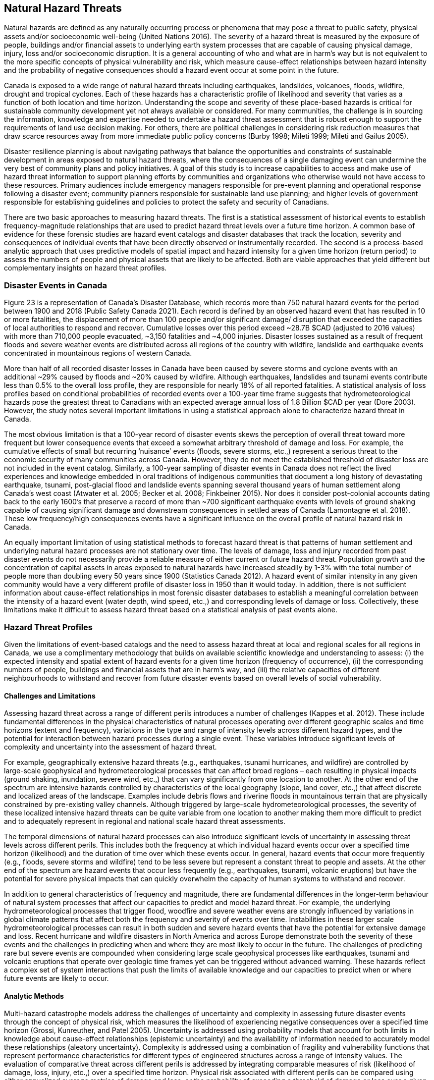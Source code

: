 == Natural Hazard Threats

Natural hazards are deﬁned as any naturally occurring process or phenomena that may pose a threat to public safety, physical assets and/or socioeconomic well-being (United Nations 2016). The severity of a hazard threat is measured by the exposure of people, buildings and/or financial assets to underlying earth system processes that are capable of causing physical damage, injury, loss and/or socioeconomic disruption. It is a general accounting of who and what are in harm’s way but is not equivalent to the more specific concepts of physical vulnerability and risk, which measure cause-effect relationships between hazard intensity and the probability of negative consequences should a hazard event occur at some point in the future.

Canada is exposed to a wide range of natural hazard threats including earthquakes, landslides, volcanoes, floods, wildfire, drought and tropical cyclones. Each of these hazards has a characteristic profile of likelihood and severity that varies as a function of both location and time horizon. Understanding the scope and severity of these place-based hazards is critical for sustainable community development yet not always available or considered. For many communities, the challenge is in sourcing the information, knowledge and expertise needed to undertake a hazard threat assessment that is robust enough to support the requirements of land use decision making. For others, there are political challenges in considering risk reduction measures that draw scarce resources away from more immediate public policy concerns (Burby 1998; Mileti 1999; Mileti and Gailus 2005).

Disaster resilience planning is about navigating pathways that balance the opportunities and constraints of sustainable development in areas exposed to natural hazard threats, where the consequences of a single damaging event can undermine the very best of community plans and policy initiatives. A goal of this study is to increase capabilities to access and make use of hazard threat information to support planning efforts by communities and organizations who otherwise would not have access to these resources. Primary audiences include emergency managers responsible for pre-event planning and operational response following a disaster event; community planners responsible for sustainable land use planning; and higher levels of government responsible for establishing guidelines and policies to protect the safety and security of Canadians.

There are two basic approaches to measuring hazard threats. The first is a statistical assessment of historical events to establish frequency-magnitude relationships that are used to predict hazard threat levels over a future time horizon. A common base of evidence for these forensic studies are hazard event catalogs and disaster databases that track the location, severity and consequences of individual events that have been directly observed or instrumentally recorded. The second is a process-based analytic approach that uses predictive models of spatial impact and hazard intensity for a given time horizon (return period) to assess the numbers of people and physical assets that are likely to be affected. Both are viable approaches that yield different but complementary insights on hazard threat profiles.

=== Disaster Events in Canada

Figure 23 is a representation of Canada’s Disaster Database, which records more than 750 natural hazard events for the period between 1900 and 2018 (Public Safety Canada 2021). Each record is defined by an observed hazard event that has resulted in 10 or more fatalities, the displacement of more than 100 people and/or significant damage/ disruption that exceeded the capacities of local authorities to respond and recover. Cumulative losses over this period exceed ~28.7B $CAD (adjusted to 2016 values) with more than 710,000 people evacuated, ~3,150 fatalities and ~4,000 injuries. Disaster losses sustained as a result of frequent floods and severe weather events are distributed across all regions of the country with wildfire, landslide and earthquake events concentrated in mountainous regions of western Canada.

More than half of all recorded disaster losses in Canada have been caused by severe storms and cyclone events with an additional ~29% caused by floods and ~20% caused by wildfire. Although earthquakes, landslides and tsunami events contribute less than 0.5% to the overall loss profile, they are responsible for nearly 18% of all reported fatalities. A statistical analysis of loss profiles based on conditional probabilities of recorded events over a 100-year time frame suggests that hydrometeorological hazards pose the greatest threat to Canadians with an expected average annual loss of 1.8 Billion $CAD per year (Dore 2003). However, the study notes several important limitations in using a statistical approach alone to characterize hazard threat in Canada.

The most obvious limitation is that a 100-year record of disaster events skews the perception of overall threat toward more frequent but lower consequence events that exceed a somewhat arbitrary threshold of damage and loss. For example, the cumulative effects of small but recurring ‘nuisance’ events (floods, severe storms, etc.,) represent a serious threat to the economic security of many communities across Canada. However, they do not meet the established threshold of disaster loss are not included in the event catalog. Similarly, a 100-year sampling of disaster events in Canada does not reflect the lived experiences and knowledge embedded in oral traditions of indigenous communities that document a long history of devastating earthquake, tsunami, post-glacial flood and landslide events spanning several thousand years of human settlement along Canada's west coast (Atwater et al. 2005; Becker et al. 2008; Finkbeiner 2015). Nor does it consider post-colonial accounts dating back to the early 1600's that preserve a record of more than ~700 significant earthquake events with levels of ground shaking capable of causing significant damage and downstream consequences in settled areas of Canada (Lamontagne et al. 2018). These low frequency/high consequences events have a significant influence on the overall profile of natural hazard risk in Canada.

An equally important limitation of using statistical methods to forecast hazard threat is that patterns of human settlement and underlying natural hazard processes are not stationary over time. The levels of damage, loss and injury recorded from past disaster events do not necessarily provide a reliable measure of either current or future hazard threat. Population growth and the concentration of capital assets in areas exposed to natural hazards have increased steadily by 1-3% with the total number of people more than doubling every 50 years since 1900 (Statistics Canada 2012). A hazard event of similar intensity in any given community would have a very different profile of disaster loss in 1950 than it would today. In addition, there is not sufficient information about cause-effect relationships in most forensic disaster databases to establish a meaningful correlation between the intensity of a hazard event (water depth, wind speed, etc.,) and corresponding levels of damage or loss. Collectively, these limitations make it difficult to assess hazard threat based on a statistical analysis of past events alone.

=== Hazard Threat Profiles

Given the limitations of event-based catalogs and the need to assess hazard threat at local and regional scales for all regions in Canada, we use a complimentary methodology that builds on available scientific knowledge and understanding to assess: (i) the expected intensity and spatial extent of hazard events for a given time horizon (frequency of occurrence), (ii) the corresponding numbers of people, buildings and financial assets that are in harm’s way, and (iii) the relative capacities of different neighbourhoods to withstand and recover from future disaster events based on overall levels of social vulnerability.

==== Challenges and Limitations

Assessing hazard threat across a range of different perils introduces a number of challenges (Kappes et al. 2012). These include fundamental differences in the physical characteristics of natural processes operating over different geographic scales and time horizons (extent and frequency), variations in the type and range of intensity levels across different hazard types, and the potential for interaction between hazard processes during a single event. These variables introduce significant levels of complexity and uncertainty into the assessment of hazard threat.

For example, geographically extensive hazard threats (e.g., earthquakes, tsunami hurricanes, and wildfire) are controlled by large-scale geophysical and hydrometeorological processes that can affect broad regions – each resulting in physical impacts (ground shaking, inundation, severe wind, etc.,) that can vary significantly from one location to another. At the other end of the spectrum are intensive hazards controlled by characteristics of the local geography (slope, land cover, etc.,) that affect discrete and localized areas of the landscape. Examples include debris flows and riverine floods in mountainous terrain that are physically constrained by pre-existing valley channels. Although triggered by large-scale hydrometeorological processes, the severity of these localized intensive hazard threats can be quite variable from one location to another making them more difficult to predict and to adequately represent in regional and national scale hazard threat assessments.

The temporal dimensions of natural hazard processes can also introduce significant levels of uncertainty in assessing threat levels across different perils. This includes both the frequency at which individual hazard events occur over a specified time horizon (likelihood) and the duration of time over which these events occur. In general, hazard events that occur more frequently (e.g., floods, severe storms and wildfire) tend to be less severe but represent a constant threat to people and assets. At the other end of the spectrum are hazard events that occur less frequently (e.g., earthquakes, tsunami, volcanic eruptions) but have the potential for severe physical impacts that can quickly overwhelm the capacity of human systems to withstand and recover.

In addition to general characteristics of frequency and magnitude, there are fundamental differences in the longer-term behaviour of natural system processes that affect our capacities to predict and model hazard threat. For example, the underlying hydrometeorological processes that trigger flood, woodfire and severe weather evens are strongly influenced by variations in global climate patterns that affect both the frequency and severity of events over time. Instabilities in these larger scale hydrometeorological processes can result in both sudden and severe hazard events that have the potential for extensive damage and loss. Recent hurricane and wildfire disasters in North America and across Europe demonstrate both the severity of these events and the challenges in predicting when and where they are most likely to occur in the future. The challenges of predicting rare but severe events are compounded when considering large scale geophysical processes like earthquakes, tsunami and volcanic eruptions that operate over geologic time frames yet can be triggered without advanced warning. These hazards reflect a complex set of system interactions that push the limits of available knowledge and our capacities to predict when or where future events are likely to occur.

==== Analytic Methods

Multi-hazard catastrophe models address the challenges of uncertainty and complexity in assessing future disaster events through the concept of physical risk, which measures the likelihood of experiencing negative consequences over a specified time horizon (Grossi, Kunreuther, and Patel 2005). Uncertainty is addressed using probability models that account for both limits in knowledge about cause-effect relationships (epistemic uncertainty) and the availability of information needed to accurately model these relationships (aleatory uncertainty). Complexity is addressed using a combination of fragility and vulnerability functions that represent performance characteristics for different types of engineered structures across a range of intensity values. The evaluation of comparative threat across different perils is addressed by integrating comparable measures of risk (likelihood of damage, loss, injury, etc.,) over a specified time horizon. Physical risk associated with different perils can be compared using either annualized average metrics of damage and loss, or the probability of exceeding a threshold of damage or loss over a given planning horizon.

Although catastrophe models do exist in the public domain for analyzing earthquake risk at a community level across Canada (e.g., Journeay et al. in prep.; Silva et al. 2018; Silva et al. 2020), similar capabilities are not yet developed to allow a national level multi-hazard risk assessment across different perils. More specifically, we currently lack an integrated suite of public domain fragility and vulnerability functions that relate intensity measures across a range of hazard types to corresponding probabilities of damage and loss for specific types of buildings.

In the interim, we have adopted a multilayer/single-hazard approach for comparing the relative severity of different perils in terms of both likelihood and potential for damage (Blong 2003a, 2003b; Simmons et al. 2017). The methodology (Figure 24) mirrors that of a multi-hazard risk assessment but measures the potential for negative impacts in terms of overall physical exposure and susceptibility to damage for a common time frame rather than using engineering-based fragility and vulnerability functions to measure the physical impacts to specific elements of the built environment over a range of future time horizons. A schematic of our overall methodology is summarized in Figure25.

Hazard likelihood is expressed using the concept of Annual Exceedance Probability (AEP), which measures the chances of experiencing a future hazard event of a specific magnitude or greater in any given year. For example, frequent flood events that occur on average once every 50 years would have a corresponding AEP of ~2% (0.0199). By comparison, rare but potentially damaging events that are likely to occur over a longer time horizon of 500 years would have a corresponding AEP of 0.2% (0.00199). The use of AEP as a measure of likelihood accounts for the possibility that a hazard event of greater magnitude could occur in any given year and provides a common framework for comparison across perils. It also minimizes confusion that is often associated with the more common measure of return period where people mistakenly assume that if a 500-year event has just occurred, it is not likely to happen again for another ~499 years.

Similar approaches and methods have been used to establish a common framework for harmonizing multi-hazard threat assessments across a variety of geographic scales. Examples include regional and national-level assessments carried out across Europe to support spatial planning and emergency management operations (Margottini et al. 2008; Delmonaco, Margottini, and Spizzichino 2007; Tyagunov et al. 2006; Greiving, Fleischhauer, and Wanczura 2006; Klein, Greiving, and Jarva 2006), national and global scale assessments carried out to report on Sendai framework targets for disaster risk reduction (Marin-Ferrer, Vernaccini, and Poljansek 2017; De Groeve, Poljansek, and Vernaccini 2015), and global assessments of risk dynamics and the compounding effects of urbanization to support implementation of the international Sustainable Development Goals (SDGs) and broader policy goals established as part of the COP21 Paris Agreement to manage the effects of climate change (Pesaresi et al. 2018) .

==== Step 1: Establish Hazard Profiles

The process of evaluating hazard threats begins with the compilation of available hazard assessment information for which there are comparable measures of event magnitude and likelihood to establish equivalency across perils. The collection of hazard types used in this study includes various open source global models for floods (Rudari et al. 2015; Dottori, Salamon, et al. 2016), cyclonic wind (Yamin et al. 2014; UNISDR 2015) and tsunami (Løvholt et al. 2015); and national-level models developed for wildfire (Taylor, Pike, and Alexander 1996; Lee et al. 2002; Parisien et al. 2005; Gralewicz, Nelson, and Wulder 2012; Taylor and Alexander 2018) and for earthquakes (Adams et al. 2015a; Halchuk, Adams, and Allen 2015; Adams et al. 2019). Hazard intensity is evaluated for an AEP of 0.2% across all hazard types to establish a basis for comparing damage potential. This corresponds with a 10% probability of occurrence over a 50-year time horizon and aligns with regulatory risk tolerance guidelines used in Canada to evaluate the capacity of financial institutions to withstand and recover from the sudden economic shocks of a disaster event (OSFI 2013a, 2013b). The exception is for national wildfire models, which forecast mean hazard intensity of ignition over a ~50-year time horizon for all regions in Canada based on an assessment of underlying causal factors and evolving hydrometeorological conditions.

Additional national level models were evaluated for landslides and volcanic hazards. However, both currently lack key measures that are needed to make a meaningful comparison with other hazard types in the collection. The NASA Landslide Hazard Assessment for Situational Awareness (LHASA) is based on heuristic modeling of underlying conditions of topography, bedrock materials, soil moisture and other variables that are known to cause slope failure when triggered by severe rainfall and/or earthquake ground shaking events (Kirschbaum and Stanley 2018; Stanley and Kirschbaum 2017). Slope stability hazards are expressed in terms of a susceptibility index that is used in conjunction with real-time weather data to forecast areas that are likely to pose a threat to human settlement. However, index values do not represent intensity thresholds or event probabilities for specific causal events (e.g., debris flows, risk falls, slope failures, etc.,) that are needed to assess damage potential and equivalency with other hazard threats.

National-level assessments of volcanic hazards in Canada provide valuable insights on potential threats posed by explosive ash fall and lahar events both in terms of hazard footprints, likelihood of occurrence and relative magnitude (Kelman 2015). More recent work has established a formal ranking of volcanic threats in Canada based on detailed characteristics of hazard potential and physical exposure (ref). However, model outputs are reported as relative index values that are not directly comparable with other hazard types considered in this study.

It is worth noting that the field of natural hazard assessment is rapidly evolving in Canada due to an increased demand for scientific information to support risk-based planning at a community level, and broader efforts across various levels of government to establish guidelines for disaster risk reduction in accordance with policy goals established as part of the Sendai Framework (Public Safety 2012; Public Safety Canada 2013; Ploeger and Ladd 2016). We anticipate that new and more detailed hazard assessments will soon become available in the public domain to support the quantitative assessment of flood and woodfire risk across Canada. In the interim, methodologies and model outputs described here provide a baseline for assessing overall threat for key hazards of concern, and a framework for developing a more refined understanding of disaster risk as new information and modeling capabilities becomes available.

==== Step 2: Assess Potential of Direct Physical Damage

The assessment of damage potential is based on established impact scales developed to inform emergency management and community planning decisions across a range of perils (See Table X). The scales are designed to transform a scientific understanding of hazard intensities into a narrative description of expected outcomes for both long range strategic and operational planning decisions.

Impact scales used in this study include the Modified Mercalli Index for earthquakes (Wood and Neumann 1931; Stover and Coffman 1993; Wald et al. 1999), generalized depth-damage functions for riverine floods (Margottini et al. 2008; Huizinga, Moel, and Szewczyk 2017), the Wildland Urban Interface (WUI) fire hazard index (Maranghides and Mell 2013), and the Saffir-Simpson cyclonic wind scale for severe storms and hurricanes (Taylor et al. 2010). Levels of physical damage for tsunami are inferred from impact scales developed for other multi-hazard threat assessment studies using equivalent intensity measure types (Blong 2003b; Greiving, Fleischhauer, and Wanczura 2006; Delmonaco, Margottini, and Spizzichino 2007; Margottini et al. 2008).

==== Step 3: Evaluate Assets at Risk

The relative severity of hazard threat is measured for each peril by counting the numbers of people, buildings and financial assets in each settled area (SAUID) that are exposed to intensity thresholds capable of causing damage and/or socioeconomic disruption. Information used for this step of the process is based on outputs of the NRCan physical exposure model for Canada , which is derived from reference population and building counts established as part of the current national census (Statistics Canada 2016).

Time-dependent variations in hazard threat are measured by intersecting population grid points of the Global Human Settlement Layer (GHSL) with hazard intensity measures of different perils for reference time periods of 1975, 1990, 2000 and 2015 (Pesaresi et al. 2016). As noted elsewhere in this study and in a recent benchmarking of population models used to assess flood hazard threats in Canada (Mohanty and Simonovic 2021), the Global Human Settlement Layer tends to underestimate population counts due to limitations of the sensors in detecting sparsely settled communities in rural/remote settings. Nonetheless, the clear delineation of settlement boundaries in more densely settled regions of Canada provides important insights on underlying risk dynamics that have evolved over time in response to the pressures of increased urbanization

Included in our evaluation of hazard threat is a consideration of relative capacities to withstand and recover from the impacts of different hazard threats based on outputs of a social vulnerability model developed as part of this study (Ref). Social vulnerability focuses on the underlying characteristics of social systems that exist prior to a disaster event that can predetermine the degree to which members of a community may suffer harm. Threshold scores for each dimension of social vulnerability are incorporated as a separate component of the hazard threat assessment to identify who is likely to bear the greatest burden of risk for a given peril based on underlying characteristics of housing conditions, family structure, individual autonomy and financial agency.

Rather than aggregate measures of threat and social vulnerability for each peril into a composite multi-hazard index (e.g., Greiving, Fleischhauer, and Wanczura 2006; De Groeve, Poljansek, and Vernaccini 2015; Marin-Ferrer, Vernaccini, and Poljansek 2017), we report separate measures for each level of damage to increase both transparency and the usability of model outputs for emergency management and community planning (Step 3B). However, hazard threats that exceed a particular threshold can be ranked for each peril and reported as percentiles to facilitate a comparison across settled areas at regional and/or national scales while still providing absolute measures of key input parameters.

==== Step 4: Visualize Hazard Threat 

Understanding patterns of hazard threat requires integrating multiple variables of hazard, exposure and vulnerability while retaining the ability to explore spatial relationships and interactions between each. A common approach when working with geostatistical data is to combine univariate choropleth maps representing spatial variations of a single indicator value with corresponding charts and/or tables that summarize relevant variable statistics for the region of interest. This works well in the context of census data, providing that values used to visualize spatial patterns are normalized to minimize distortions introduced by irregularities in the size of enumeration areas, and that care is taken to categorize the data in a way that honors statistical characteristics of the variable being measured. However, in the context of hazard threat, this approach would likely push the cognitive limits of human vision and perception as multiple sets of visualizations would be needed to make evident the interactions between variables (Olson 1981; Montello 2002)

Bivariate choropleth maps are intentionally designed to make evident the spatial relationships and interactions between variables (Leonowicz 2006). The method combines two separate variables on a single map using mathematically derived representation schemes in which color tone is used reflect both statistical distributions and spatial relationships between variables for a given region of interest. The degree of overlap between variables and the geographic distribution of map patterns that reflect these interactions can be used to infer cause-effect relationships within large heterogenous datasets that would not otherwise be evident (MacEachren and Kraak 2001).

The construction of bivariate maps to visualize patterns of hazard threat involves a consideration of both the natural and human processes that are likely to influence causal relationships and characteristics of the data used to represent these processes. First, value distributions for each variable are used to categorize the data into statistically significant groupings. Class selection is limited to intervals of low, medium and high resulting in a 3x3 matrix of variable combinations that represent the range of interactions between damage potential and exposed assets at risk. Once class boundaries have been defined, unique combinations between hazard and exposure variables are classified (low-low, medium-high, etc.,) and geographically represented using latitude/longitude coordinates for corresponding census enumeration geometries.

The goal is to enable users to read values for each of the variables independently while at the same time showing how interactions between these variables are distributed geographically (Leonowicz 2006). For example, areas of overlap between moderate damage potential and low asset exposure have a very different meaning that areas with equivalent damage potential and high asset exposure. Similarly, correlations between areas of high damage potential and high social vulnerability provide additional insights to assist emergency managers and community planners in undertaking more detailed follow-up studies of specific neighborhoods to determine what resources and/or services may be needed by different population groups to increase capacities to withstand and recover from future disaster events.

The following sections explore the relationships between patterns of human settlement and hazard threat across Canada. We review correlations between published hazard assessments, significant historic events and characteristics of both urban form and social vulnerability that contribute to threat profiles at local and regional scales. Model outputs for each peril are used in conjunction with historic population data from the Global Human Settlement Layer to identify hotspot regions of concern across Canada, and to document how patterns of hazard threat have changed over the past ~40 years in response to increased growth and development.

=== Floods

Flooding in Canada is widespread and frequent (Figure 26). It includes the effects of fluvial processes that overtop natural and manmade levees resulting in the inundation of river valleys, heavy rainfall events that trigger rapid runoff and accumulation of pluvial waters in low-lying areas, and severe coastal storms that result in high wind and inundation caused by storm surge (Etkin, Haque, and Brooks 2003; Etkin 2010). The impacts of riverine flooding processes can be significantly amplified by temperature variations resulting in additional runoff from snow-covered terrain in the Fall and Winter months, and rapid melting of heavy snowpack and the blocking of river systems by ice jams in the Spring. Similarly, coastal flood hazards can be amplified by the compounding effects of heavy rainfall and high winds that push water onshore from the ocean and large inland lakes.

The impacts of flood hazards are well known to Canadians and have affected communities in all areas of Canada to varying degrees throughout our history of settlement. This is not surprising as river valleys, floodplains and coastal areas have continued to attract growth and development because of the amenities they offer for agriculture, transportation and commerce. Perhaps the most dramatic examples of living with flood risk come the oral traditions of indigenous peoples who adapted their lives and livelihoods to reflect a variety of flood hazard threats associated with an active post-glacial landscape. Catastrophic events over this period of time included large dam outburst floods that inundated and destroyed entire communities, debris flow events triggered by the collapse of unstable slopes in mountainous terrain and fluctuations in river levels that affected patterns of settlement over time.

The Canadian Disaster Database records more than 270 major flood events between 1970 and 2016 that have resulted in the evacuation of ~337 thousand people, 115 fatalities and ground up losses in excess of 8.2B $CAD (Public Safety Canada 2021). Notable disaster events include flash floods in 2013 that were triggered by severe storms and affected communities in the Toronto area and southern portions of Alberta (Calgary, Canmore, High River, Medicine Hat); riverine flooding along the Assiniboine, Roseau and Red Rivers of Manitoba in 2011; extreme rainfall and flooding along the Saguenay River Valley of Quebec in 1996; and major flooding along the Red and Assiniboine rivers in 1993 that affected broad regions of Winnipeg and Regina (See Figure 27). While extreme flood hazards will continue to shape our profile of disaster risk in Canada, it is the frequent occurrence of small but damaging riverine and pluvial flood events that has amplified the cumulative impact over the past several hundred years of settlement. These trends are escalating at an alarming rate due to increased growth and development in hazardous areas and the compounding effects of extreme weather events triggered by climate change (Figure X). The cumulative insured losses associated with property damage now exceed those related to fire and theft (Friedland, Cheng, and Peleshok 2014; Oulahen 2015).

==== Riverine Flooding

Analyzing and mapping flood hazards at a continental scale is a challenging task, particularly for a country as large and as geographically diverse as Canada. While the concept of measuring how much water is likely to exceed river channel capacity and inundate surrounding regions is relatively straightforward, the scale of a national or global model requires innovation on several fronts. This includes the compilation of massive river flow and/or climatological datasets and the development of integrated modeling frameworks capable of simulating both discharge characteristics and flow routing along drainage systems that can be several hundred kilometres in length and involving multiple flooding processes.

Flood hazard modeling in Canada is rapidly evolving with several viable private and public sector models to choose from; each with a characteristic set of strengths and weaknesses. These include a patchwork of engineering-based hydrologic models used for site-level assessments and community planning, high-resolution national models used in the private sector for assessing flood risk -- and a suite of open source global flood hazard assessment models that provide national coverage for all regions in Canada with varying degrees of resolution (Trigg et al. 2016). The SSBN model (Sampson et al. 2015) offers high-resolution riverine flood hazard data at 90m resolution. Although prospective, outputs of the SSBN and comparable private sector models are not currently available for use in the public domain. However, they are likely to be incorporated into a national hazard threat and risk assessment framework at some point in the near future to improve spatial resolution and usability of the framework for emergency management and community planning (Golnaraghi et al. 2020).

In the interim, we have selected two representative global riverine flood hazard models for comparison; the UNEP model (Rudari et al. 2015) developed to support the 2015 Global Assessment Report (Desai et al. 2015), and the JRC model developed by the Joint Research Commission (Dottori, Salamon, et al. 2016) to support implementation of an early warning system for the European Centre for Medium Range Forecasts (ECMWF). While these global flood hazard models do not have the spatial resolution needed to support local planning, they do provide a suitable base for regional assessment and the comparison of relative threat across other hazard types of concern in Canada.

The UNEP model (Rudari et al. 2015; UNDP Global Risk Data Platform 2015) is based on a global stream flow dataset of ~8000 stations that is used to calculate river discharge profiles over multiple time horizons for characteristic drainage basin. A downscaling technique is used to account for the regional effects of both frequent and extreme flood events. Resulting probabilistic discharge profiles are integrated with hydraulic cross sections to compute flood levels for time horizons of 25, 50, 100, 200, 500 and 1,000 years (AEP range of 4% to 0.1%). Flood elevations are then integrated with high resolution SRTM topographic data (~90m resolution) to identify flood inundation zones using a simple hydraulic model. Flood hazard footprints are then merged to create continental-scale flood hazard maps for different AEP thresholds at 30 arc second (~1km) resolution.

The model accounts for multiple flooding processes including discharge over large floodplains, river channel-floodplain interactions and anticipated variations in precipitation and temperature caused by the effects of climate change. However, the scale of resolution does not allow for a detailed assessment of flood extent on broad river deltas or the effects of local flood defence measures. As a result, the UNEP global model tends to overestimate water depths for shorter return periods and the spatial extent of flooding over broad deltas and interior basins in which there are small variations in topographic elevation. The merging of synthetic flood inundation zones to create continental scale hazard maps with a spatial resolution of ~1 kilometre also introduces significant uncertainties when estimating assets at risk using census-based data. A strength of the model is that is uses detailed hydrographic network data and downscaled regional discharge profiles to simulate riverine flood hazards along smaller drainage systems that are not captured in other global models. As with other global models, simulated flood extents for specific AEP thresholds are validated using historic flood footprint data with varying degrees of correlation.

The JRC model (Dottori, Salamon, et al. 2016; Dottori, Alfieri, et al. 2016) is designed to support operational requirements for situational awareness and the forecasting of extreme flood events (Alfieri et al. 2013). The overall approach is similar in concept to that of the UNEP model with a few notable exceptions. First, instead of using recorded stream flow data to generate river discharge profiles, the JRC model uses climatological forecasts of precipitation and groundwater/surface runoff models generated as part of the GloFASS monitoring network to estimate both water volume and rates of flow at reference points along a drainage network. Daily annual discharge maxima are extracted for each grid element along the river network and used to estimate discharge rates for time horizons of 10, 25, 50, 100, 250, 500 and 1,000 years (AEP range of 10% to 0.1%).

A second important difference is that the resolution of climate-derived forecast data mean that discharge profiles are only considered for major river networks with an upstream drainage area larger than 5,000 kilometres. Importantly, this excludes vast networks of smaller river networks in Canada that are a source of frequent seasonal flooding events and of concern for local community planning. Daily and extreme discharge profiles are downscaled to flood points that are used to generate synthetic flood hydrograph profiles along a river network at 30 arc second resolution (~1 km). However, instead of using flood elevation and simple basin fill models to simulate flood extents, the JRC model uses a two-dimensional hydraulic model and full channel depth estimates to simulate variable flow conditions and routing along river stretches. Flood extents are established using 3 arc second STRM digital elevation data (~90m resolution) with a consideration for the effects of terrain roughness.

A final distinction is the degree to which the JRC model has been tested and validated using comparisons against official flood hazard maps for selected areas (e.g., Europe, Africa, South America and Asia), comparisons against satellite-derived global flood maps and benchmarking studies that compare overall performance of flood hazard predictions against other modeling frameworks. Results indicate that the JRC framework performs well against other global and national flood hazard models, particularly in regions of Europe where the predicted flood extents match areas of observed flooding with a success ratio of 0.83 (Dottori, Salamon, et al. 2016). The JRC framework also performs well against the 90m resolution SSBN global flood hazard model for larger river networks with an upstream drainage area larger than 5,000 kilometres (Trigg et al. 2016).

==== Susceptibility to Flooding

Relationships between the estimated depth of flood water at a given location and the potential for negative impacts to buildings and other assets of concern are established through the use of depth-damage functions. While depth-damage functions do exist for localized flood hazard assessment studies across Canada, there is not, as yet, a harmonized set of functions for use at a national scale. In the interim, we are using outputs of global flood depth-damage functions that have been generated for representative building types in North America to assess overall levels of susceptibility(Huizinga, Moel, and Szewczyk 2017).

North American depth-damage functions are based on models initially developed as part of the HAZUS flood module to support quantitative assessments of damage and loss in the United States (Scawthorn, Blais, et al. 2006; Scawthorn, Flores, et al. 2006); and on comparable regional models developed to support floodplain management for selected regions in Canada. These models have been integrated to derive average depth-damage functions that are appropriate for assessing impacts to aggregate building portfolios at regional and national scales (Huizinga, Moel, and Szewczyk 2017). As illustrated in Figure 28, the potential for flood related impacts is assessed using hazard intensity thresholds that relate depth of water to expected levels of building damage (Blong 2003b; Klein, Greiving, and Jarva 2006; Delmonaco, Margottini, and Spizzichino 2007).

Unlike comparable damage curves used for threat assessment in a European context, average North American functions have a positive damage factor at water depths of only a few centimetres. This modification reflects the prevalence of finished basement areas in North American residential buildings where shallow overland flooding can result in significant levels of damage and loss to assets below grade. Even a few centimetres of flooding can result in repair costs in excess of 30,000 $CAD for an average 2,500 square foot home with finished basement areas (National Flood Insurance Program 2018). The aggregate costs of flooding across broad regions impacted by shallow overland flooding can be significant (Moudrak et al. 2018).

Flood susceptibility is described through the lens of hazard intensity thresholds corresponding to 5 levels of potential damage (Figure 28). Assets that are exposed to water depths of 30 centimetres or less are assigned a ‘low’ damage level that reflects potential impacts ranging from 20-34% of overall replacement value. Buildings exposed to flood depths of up to 1 metre are susceptible to moderate damage to walls and contents with corresponding impact levels of 34-58%. This level of flooding does not pose an immediate threat to safety but can result in significant social disruption and business interruption. More severe floods with water depths between one and two metres can result in ground floor flooding and ‘considerable’ damage to both walls and contents with impact potential of between 58-78%. Buildings in these areas would not likely be judged as ‘safe for the use intended’ by local authorities resulting in both household displacement and business interruption for periods of weeks and/or months. Damage and loss potential for extreme flood conditions of more than 2 metres of water reflects complete inundation with extensive structural and non-structural damage to buildings and contents. Depending on flow velocity and the presence of debris, these levels of flooding can represent a threat to public safety and result in ‘high’ and ‘extreme’ damage and financial loss that strain capacities to both withstand and recover in the months and years following the event.

==== Flood Threat 

Evaluating hazard threats for geographically constrained natural processes like river floods and debris flows is challenging at a national scale due to uncertainties in both the spatial extent and depth of flood water at any particular geographic location; and the spatial distribution of people and critical assets within inundated areas for which building footprint information is not yet readily available. For these reasons, outputs of our flood threat assessment are considered valid for situational awareness at community and regional scales but should not be used for site-level planning.

Our assessment of potential flood impacts for Canada is based on results for both the UNEP and JRC global models (~1km resolution) and aggregated physical exposure information for settled areas derived from block-level census enumeration data (Figure 29). Spatial extents of settled area polygons roughly correspond with census dissemination areas in dense urban settings and range from less than 1 square kilometer to several square kilometres in settled area patchworks that define most urban fringe areas. Sparse settlements in rural and remote settings are represented by polygons of ~0.5 square kilometres or less that are defined by spatial buffering of individual buildings and/or clusters of buildings.

Mean water depths and corresponding damage levels are calculated for each settled area based on spatial overlap with the UNEP and JRC flood hazard models. The numbers of people, buildings and financial assets exposed to each of the five flood damage levels are then used to evaluate comparative profiles of hazard threat. Results of our analysis show significant differences when using the UNEP and JRC models to assess flood hazard threat, both in terms of overall physical exposure and profiles of damage potential at local and regional scales (Figure 29).

The number of buildings exposed to all levels of riverine flooding in the UNEP model is ~2.04M which corresponds with 6.7 million people (19% of population) and ~1,758B $CAD in financial assets. The equivalent profile of building exposure using intensity measures from the JRC model is ~786,135, which corresponds with 2.9 million people (7.6% of population) and ~682B $CAD in financial assets. An independent study reports 2.23 million people (6.3% of population) exposed to all levels of flooding using a comparable global flood model and census data (Mohanty and Simonovic 2021).

Variations in overall flood impacts based on the UNEP and JRC models reflect fundamental differences in the analytic methods used to estimate both discharge rates along river networks and the spatial extent of associated flooding. The UNEP model uses representative river discharge profiles based on a geographically sparse mesh of river flow stations to simulate the extent and depth of flooding in drainage basins of all sizes using a simple 1-dimensional basin fill model. The resulting hazard maps reflect a broader scope of flood potential in smaller drainage basins across Canada. However, the overall accuracy of flood extent and depth estimates is relatively low when compared with official flood plain maps and observations of recent flood events documented using remote sensing techniques (Natural Resources Canada 2021).

In contrast, the JRC global flood model makes use of a fully integrated network of climate-based river discharge and routing models and more refined estimates of flood extent based on 2-dimmensional hydrodynamic models. A limitation of the JRC model is that only reflects flood hazard potential for major river networks with an upstream drainage area larger than 5,000 kilometres. However, estimates of flood extent for these larger drainage systems are more accurate when compared with both detailed regional flood hazard maps and recent historic events. In general, the JRC model also predicts higher levels of flood inundation across all return periods, likely a result of using full channel depth in a two-dimensional hydraulic model rather than mean channel surface heights derived from a digital elevation model alone. This has important implications when considering thresholds of damage potential within a particular community or region. On the basis of these observations, we consider the JRC model to be more suitable for assessing damage potential for severe flood events that are likely to be of concern for an AEP of 0.2% (10% in 50-year events).

Hotspots of elevated damage potential identified using the JRC hazard model known are consistent with locations of severe flood events that have occurred along the Bow River in southern Alberta, the Fraser River system in southwestern British Columbia, the Red and Souris Rivers in Manitoba, the Ottawa River and St. Lawrence Seaway region of Ontario and Quebec, and the Saint John River in New Brunswick. Comparisons between predicted and observed flood hazards in these regions (Figure X) show good correlations both in terms of flood extent and depth of inundation. Mismatches between predicted and observed areas of flooding are primarily along secondary drainage systems that are not captured in the JRC model. These observations indicate that the JRC model is likely under-estimating overall flood damage along the confluence of major and minor river networks, and in regions across Canada where the effects of flooding in smaller drainage systems are not captured in the modeling process.

The final step in our assessment of flood threat is the integration of damage potential with characteristics of the built environment that will determine the overall severity of future flood events. Outputs are used to generate a bivariate map of flood threat for all settled areas in Canada. The maps and accompanying summary statistics help make evident cause-effect relationships and how specific interactions between flood hazards and physical exposure vary spatially from one geographic location to another. Representative maps and summary charts for metropolitan regions that are exposed to higher levels of flood threat are shown in Figure 30.

As discussed in earlier sections, global flood hazard models do not have a sufficient scale of resolution or information about local flood protection measures to predict detailed patterns of water flow or inundation (Trigg et al. 2016). Nonetheless, they do provide a worst-case scenario for assessing overall susceptibility to flood impacts resulting from overtopping and/or structural failure of existing flood protection measures designed for smaller event magnitudes (AEP of 0.5%-1%). For example, Winnipeg and surrounding regions of southern Manitoba are protected by an extensive system of ﬂood control measures including community diking along the Red River; the Red River Floodway – a 47-kilometer channel constructed to divert part of the Red River’s flow around the city of Winnipeg; the Portage diversion and Shellmouth Dam on the Assiniboine River, and primary diking systems within the City of Winnipeg itself. Although designed to withstand water volumes similar to those experienced earlier in the century, these measures were partly overwhelmed in 1997 during a severe storm event resulting in extensive flooding over a region of ~2,000 square kilometres, the evacuation of more than 20,000 people and economic losses of several hundred million dollars.

==== Model Validation

The Winnipeg flood scenario shown in Figure X is based on 10% in 50-year flood hazard (AEP = 0.2%). Resulting river flows for severe events that are possible within this time horizon would likely exceed current carrying capacities of protective measures. Primary vulnerabilities include structural measures that are not currently designed to manage higher volumes of water during sudden and severe storm events, networks of roads, rail and other infrastructure development on adjacent floodplains that can inhibit natural patterns of overland flow, and the potential for structural failure of flood protection measures at several critical points along the network (Simonovic and Carson 2003). Areas of susceptibility shown in Figure 30A include settlements along primary and secondary river channels and dense urban neighbourhoods surrounding the confluence of Red and Assiniboine Rivers and downstream reaches. While it is unlikely that all regions shown on the map would be flooded during a single event, the patterns of flood threat do highlight regions of primary concern hazard susceptibility and exposure ratings are both high. The majority of damage potential is concentrated in low-density neighbourhoods surrounding Winnipeg with concentrated pockets of flood threat in the downtown core. As noted elsewhere in this study (See Section X.X), areas of highest flood threat also coincide with regions of the city with relatively high levels of social vulnerability.

The overall scope of flood threat is similar along portions of the St. Lawrence River near its confluence with the Ottawa River and along downstream sections pass through Laval, Montreal, Longueil, l’Assomption and adjacent stretches along the Richelieu River (Figure 30B). Many of these areas have experienced recent flooding and are susceptible to the impacts of more severe events that are likely in a 10%/50-year scenario. Although the total area of land exposed to inundation hazards is less than in the Winnipeg example, the level of susceptibility is higher overall due to a higher concentration of medium and high-density urban neighbourhoods in the broader metropolitan area. Interactions between flood hazards and the built environment result in a 10-15% increase in the number of people and financial assets that are susceptible to the impacts of riverine flooding (10-15%).

The Lower Fraser River has been the site of massive flood events in the past and continues to pose a significant threat to large and small communities along lower reaches of the Fraser delta, which includes the metropolitan region of Greater Vancouver (Figure 30C). Catastrophic outburst flood events dating back to post-glacial times are documented in the geologic record (Clague et al. 2021). They are also are imprinted in the oral histories of indigenous communities living along the Fraser Canyon and low-lying areas of the Fraser Delta and Salish Sea where geomorphic evidence of scoured valley bottoms are a testament to the volume and force of flood waters that would have destroyed everything in their path (Clague et al. 2021). Since European settlement, the Fraser Valley and other parts of the Fraser Basin have experienced two major flood events and seasonal flood hazards during Spring freshets. The largest of these historic flood events occurred in 1894 and 1948. While there is an extensive system of dikes, flood boxes and pump stations in place to mitigate the impacts of future severe flood events, there is potential for failure of protective measures at key locations that would result in large scale flooding in densely populated urban centres situated along the valley bottom.

As with the Winnipeg flood scenario, many of the flood control measures are designed to withstand flow volumes and water depths commensurate with extrapolated historic peak flow and high-water marks from major historic events in 1894 and 1948. Hydraulic modeling carried out as part of the Lower Mainland Flood Management Study show that future severe flood events would be up to 1 metre higher that existing dike elevations, assuming that flood flows are confined by the dike system (Fraser Basin Council 2016; Menezes and North 2016). Modeling of overall vulnerability to severe flooding associated with a 0.2% AEP event (10%/50 year) indicates that over 9,200 buildings would be damaged with ~1,700 completely destroyed and a potential for more than 311,000 people to be displaced.

Failure of key dike infrastructure at upstream locations would result in extensive flooding in Chilliwack, Abbotsford, Pitt Meadows, New Westminster, Richmond and Delta. Flood threats shown in Figure X assume failure of existing structural protection measures and provide an overall assessment of additional susceptibilities to a major flood event in the Lower Fraser Valley. Flood threat is distributed across all five damage states with a large number of buildings susceptible to high water levels and extreme damage potential – similar to that observed in the greater Montreal region. Threat is concentrated primarily in low-density residential and agricultural areas throughout the Fraser Valley, and in pockets of medium and high-density residential and commercial neighbourhoods in several of the larger urban centres that make up the Greater Vancouver Regional District. Additional modeling of flood risk in the Lower Fraser Lowland that considers the potential for dike failure is currently in progress and will provide a much more robust and complete assessment of potential future impacts.

The Calgary Flood of 2013 was triggered by severe storms and sustained heavy rainfall on a melting snowpack in steep mountainous terrain along the eastern slopes of the Rocky Mountains (Figure 30D). The resulting runoff was channeled down tributaries of the Bow River resulting in heavy flooding in downstream settlements and in densely populated residential neighbourhoods and downtown business districts in the City of Calgary (Teufel et al. 2017). The largest single event since 1932 and one of the most severe and costliest flood disasters on record, the 2013 Calgary flood event resulted in five deaths, the disruption of more than 110,000 people and economic losses of more than 6 billion $CAD. It is estimated that overall severity of the flood was equivalent to that of a ~2.5% AEP event (Pomeroy, Stewart, and Whitfield 2016).

The flood threat scenario shown in Figure X is based on a 0.2% AEP hazard profile generated as part of the JRC global model. Although the spatial resolution is relatively coarse (~1km), the modeled extent of flood inundation matches that of the 2013 flood event reasonably well but extends further in both upstream and downstream directions. In addition to impacting a larger geographic area overall, the 0.2% AEP event also results in broader areas of inundation in northwest portions of the city centre. Resulting patterns of hazard threat show more than 14,300 buildings exposed to flood inundation with concentrations of high and extreme damage potential in both medium and high-density residential neighbourhoods and commercial districts within the city centre.

While the methods described here provide an overall assessment of hazard threat, more refined risk assessment studies that include the physical vulnerabilities of specific building types would yield a very different profile of expected impacts and downstream consequences. Nonetheless, results of our flood threat assessment provide a capability to identify hotspot areas of concern for severe flood events along major river systems in Canada but should not be used for local planning or land use decision making at a neighbourhood scale. For example, they do not reflect more frequent flood hazards within smaller drainage basins that will be of concern to many communities in mountainous regions of western Canada. Nor do they reflect extensive flood protection measures that have been put in place in larger urban centres to mitigate the risks associated with development on active flood plains with a potential to experience severe flood events. Nonetheless, outputs of the model do provide a positive test of the overall hazard threat assessment methodology developed as part of this study and offer a reference for future studies that incorporate higher resolution flood hazard models and site-level building inventories to assess detailed patterns of flood risk that will be required for sustainable land use and disaster risk reduction planning.

=== Wildfire

As with rivers and floods, forests and wildfire are a defining characteristic of the Canadian landscape (Figure 31). Wildfire in Canada is both an agent of forest renewal and a threat to people and critical assets situated along the wildland-urban-interface (WUI). The underlying natural processes provide important opportunities for sustainable land use and community development, yet have the potential to cause significant damage, financial loss and social disruption for human settlements situated in harm’s way.

Forests, wooded landscapes and grasslands cover nearly half the landmass of Canada. They are susceptible to ignitions by lightning strikes and human causes that can result in conflagration and the burning of large regions. Indigenous peoples and early European settlers used fire to manage ecosystem health and to clear land for development. The 1916 Matheson wildfire in northeastern Ontario burned 24 townships, killing at least 243 people and destroying a number of small towns in its path (Etkin 2010). It was one of three major events over a period of just eleven years (1911-1922) that demonstrated an urgent need for organized fire protection in Canada.

The occurrence of significant wildfire events (>200 hectares) declined after this initial sequence of events with a significant trend reversal in the late 1950’s that has resulted in a steady increase in the number of large fires in the last fifty years (Stocks et al. 2002). Records show that the frequency of wildfire occurrences has increased steadily to an annual rate of ~8,000 fires burning more than 2.5 million hectares of forest in any given year (CIFFC 2019). The number and severity of significant wildfire events is a function of seasonal fluctuations in weather conditions superimposed and longer-term trends linked to the influences of human activities that have resulted in alterations to land cover and global patterns of climate change (Flannigan et al. 2009).

The negative impacts of wildland fires are well-known and have left their mark on communities across Canada (Figure 32). Updated Information from the Canadian wildfire evacuation database indicate that nearly 450,000 people were forced from their homes and businesses in the period between 1980 and 2007 (Beverly and Bothwell 2011). Major events along the wildland-urban-interface in the Okanagan region of southern British Columbia in 2003 and again in 2017 resulted in the evacuation of ~77,000 people. Mass evacuation of ~12,000 from the community of Slave Lake occurred in 2011. By far the most significant wildfire disaster in Canadian history was the 2016 Fort McMurray wildfire, which destroyed more than 2,500 homes and forced the evacuation of ~92,700 people (Mamuji and Rozdilsky 2019; Public Safety Canada 2021). Insured losses over this period exceed 5 billion $CAD with indirect economic losses likely to have been even higher (Swiss Re 2019). While these events are significant in terms of Canada’s national profile of disaster risk, it is the potential of future firestorm events similar in magnitude to those experienced along the wildland-urban-interface in California and Australia that are of greatest concern.

There is a large body of knowledge and expertise in Canada about the causes and behaviour of wildfire hazards on the landscape, and frameworks in place to support operational wildfire management, including all aspects of pre-event planning, mitigation, response and decision support (Hirsch and Fuglem 2006). Our focus here is on the interactions between wildfire and human settlements in both urban and rural/remote settings, and the relative threat of negative impacts in comparison with other hazards of concern in Canada. Wildfire threat is an issue not only along the interface with urban centres, but also in rural and remote settings where there is an increased demand for recreational property and shifts in lifestyle that are drawing people and assets to settlements in areas of elevated wildfire hazard. Our work builds on existing studies of wildfire hazard and exposure along the wildland-urban-interface (Peter et al. 2006; Beverly et al. 2010; Johnston and Flannigan 2018), and contributes to ongoing efforts to establish a national framework for quantitatively assessing wildfire risk to support the prioritization of prevention, preparedness, mitigation and risk transfer measures aimed at minimizing the negative impacts of future disaster events in Canada (Swiss Re 2019; Johnston et al. 2020).

==== Wildfire Hazards

Wildfire hazards reflect dynamic interactions between a wide range of environmental factors, including the availability and condition of forest fuel materials, weather and atmospheric conditions, topography and potential sources of ignition. The Canadian Forest Service utilizes this information to predict spatial and temporal patterns of wildland fire behavior to support operational wildfire management across all regions in Canada. The Canadian Forest Fire Danger Rating System provides an integrated assessment of overall wildfire hazard potential (Stocks et al. 1989; Alexander, Stocks, and Lawson 1996). It is based on inputs from the Fire Behaviour Index (FBI), which measures ignition potential, fuel availability and landscape variables that determine the intensity and capacity of a forest fire to spread over the landscape (Taylor and Alexander 2018; Hirsch 1996; Wotton, Alexander, and Taylor 2009); and the Fire Weather Index (FWI), which monitors evolving atmospheric and weather conditions (wind, temperature and precipitation) that will influence both the intensity and spatial patterns of spread on a daily and seasonal basis (Van Wagner 1987; Wotton, Alexander, and Taylor 2009).

Wildfire hazards considered in this study are based on 30-year mean estimates of head fire intensity for peak periods of the wildfire season. Head fire intensity is a component of the Fire Behaviour Index and is defined as the rate of energy or heat released per metre at the frontal edge of an advancing fire (Byram 1959). It is numerically equivalent to the product of available fuel energy and the rate of fire advance over the landscape. It is measured in units of kilowatts per metre (kW/m) and is used to supplement local knowledge and the expertise of wildfire management organizations in assessing the potential physical impacts of a wildfire on people and critical assets that may be in harm’s way (Alexander 1982). In addition to predicting the heat energy released from burning fuels as the fire spreads, head fire intensity also provides an indirect measure of flame height and the potential for remote ignition of vegetation and/or assets of concern from firebrands (e.g., falling embers) propelled along the frontal edge of the wildfire (Maranghides and Mell 2013).

The wildland fire interface (WFI) is a delineation of hazard source zones that pose the greatest threat to human settlements and critical infrastructure (Johnston and Flannigan 2018). Primary wildfire source zones are identified on the basis of fuels types and fire behaviour characteristics using a variable distance buffer to delineate both the spatial extent of burnable land and relative hazard potential. Narrow buffers represent areas of the wildfire source zone in which there are low volumes of wildland fuels and limited potential for conflagration of large fires. Broader zones extending up to a maximum distance of 2400 metres represent areas of increased hazard potential where large fires with a potential to spread are likely to occur. Based on this analysis, it is estimated there are ~115 million hectares of burnable wildland that could pose a threat to buildings, people and critical infrastructure. This represents ~14% of the total land area in Canada (~840M ha) and over 20% of the total wildland fuel area in Canada (Johnston and Flannigan 2018). The estimate includes 32.3 million hectares adjacent to settle populated places, 10.5 million hectares of industrial lands and over 109 million hectares of linear infrastructure (transportation, energy, water and communication) with some level of exposure to potential wildland fire hazards.

While details of wildfire hazard potential are well known and used on a routine basis to inform operational wildfire management activities, Canada does not yet have a capability to assess the probability of experiencing future wildfire events of a given intensity over variable time horizons for regions of concern across Canada (Wang et al. 2017; Swiss Re 2019; Johnston et al. 2020). This precludes both a direct comparison with other hazard threats reported in this study at AEP = 0.2%; (10% in 50-year event likelihood), and quantitative analysis of physical risk which measures the probability negative consequences (damage, loss, injury, etc.,) from all known hazard source zones for over a specified time interval. Nonetheless, available information does support a scenario-based approach for assessing regional patterns of wildfire threat based on a national framework of mean head fire intensity measures within a clearly defined wildland fire zone bordering human settlements and assets of concern.

==== Wildland-Urban-Interface

The wildland-urban-interface (WUI) is defined as the area within which physical assets of the built environment meet with or are dispersed within wildland vegetation, and are susceptible to ignition from wildfire hazards (USDA and USDI 2001). It can be sharply delineated along the boundary between the built environment and adjacent land cover containing wildland fuels capable of generating and sustaining a forest fire (interface); feathered across a transition zone in which engineered structures are intermixed with wildland fuels (mixed interface); or completely contained by a settled area where islands of vegetation occur within an area that has been cleared and developed for human activity (occluded interface; Davis 1988; Cohen 2008). The threats of wildfire to homes, businesses and critical infrastructure along this critical interface have been steadily increasing in North America. This is due in part to escalating growth pressures and the development of residential neighbourhoods in urban fringe areas along with limited coupling to building codes for new construction and/or FireSmart guidelines for the mitigation of existing buildings (Hirsch and Fuglem 2006).

In Canada, the WUI is incorporated into the broader wildland fire buffer, which represents the area of burnable land in proximity to human settlements and critical infrastructure corridors (Johnston and Flannigan 2018). For purposes of this study, we focus on the human settlement component of the WUI (USDA and USDI 2001), which measures the exposure and susceptibility of buildings to ignition from the surrounding wildland fire zone. This approach is aligned with mitigation guidelines established as part of the FireSmart Program in Canada (Partners in Protection 2003; Beverly et al. 2018) and with site-level wildfire threat assessments carried out in western Canada (Beverly et al. 2010). In this context, the WUI buffer is defined by the degree or level of exposure of the built environment to potential ignition sources within the burnable land cover.

Our approach is similar to that used to develop regional-level WUI maps at a national scale in the United States and benefits from insights gained thorough validation studies carried out as part of this work (Radeloff et al. 2005; Stewart et al. 2009; Platt 2010). Maps are based on granular census data that provide population counts and/or housing unit information at the block level. Our assessment takes the process one step further by assigning specific building types at each unique asset location and evaluating the corresponding number of people and capital assets that are exposed to wildfire threats based on a combination functional use and construction matreials (See Section X). To our knowledge, this may be the first attempt to implement an exposure-oriented delineation of the wildland-urban-interface at a national scale in Canada. Model outputs are intended to complement more detailed site-level studies that account for characteristics of land use and wildfire behaviour that will ultimately determine damage potential (Beverly et al. 2010).

While distinct in terms of conceptual framing, core elements of our assessment methodology are consistent with those used to develop the national wildland fire zone (Johnston and Flannigan 2018), and lead to a similar set of conclusions about relative levels of threat to people and critical assets. We use site-level building information from the CanVec+ dataset to identify mixed interface settlements within the broader WUI that are less than 5 square kilometres and exposed to hazard intensity values capable of causing damage (Natural Resources Canada 2017). Urban settlement boundaries that define the edges of wildland-urban-interface are identified using built-up areas extracted from a national 30 metre land cover dataset based on Landsat earth observation data (Agriculture and Agri-Foods Canada 2015; Natural Resources Canada 2015). WUI zones extending into urban settlements larger than 5 square kilometres are delineated using a multi-level buffer extending 500 metres inward from the outer edge of the settlement boundary.

The rationale for selecting variable 500 and 2400 metre buffers for urban and mixed interface settlements (respectively) is based on guidelines established for likely sources of ignition within the built environment (Long and Randall 2004; Quarles et al. 2010; Platt 2010; Beverly et al. 2010; Beverly et al. 2018). For example, assets within the innermost buffer zone that are exposed to head fire intensity values of ~2000 kW/m or greater (radiant heat) can result in the breakage of unhardened window glass and ignition of exposed structures and/or combustible material within distances of ~ 30 metres or less of the fire front (Maranghides and Mell 2013; Beverly et al. 2018).

Similarly, burning and/or smoldering embers propelled by wind generated along the advancing fire front (aka ‘firebrand’) can result in remote ignitions at distances of ~500 metres along well-delineated interface boundaries (Bierwagen 2005; Beverly et al. 2010), and distances of up to ~2400 metres in mixed interface settings where firebrand embers can travel much further under extreme conditions of wind that accompany large fires (USDA and USDI 2001; Johnston and Flannigan 2018). Forensic studies of large interface fires indicate that two out of every three homes are destroyed either directly or indirectly by burning or glowing embers carried by winds along the advancing fire front (Maranghides and Mell 2009; Quarles et al. 2010). Building assets within each of the buffer zones are selected for inclusion within the WUI based on mean head fire intensity values that reflect relative severity of hazard threat and the potential for structural damage and/or social disruption. Assets situated in buffer zones along the coastline and/or large inland lakes are filtered out of the final selection.

Outputs of our assessment indicate there are 64,800 asset locations representing ~1.97 million hectares of built-up areas within the wildland-urban-interface that are susceptible to ignition from burnable lands in the adjacent wildland fire zone (See Table X). In decreasing order, the largest concentrations of assets at risk are in Alberta, British Columbia, Ontario, Quebec and New Brunswick. The inventory of assets at risk includes 1.17 million buildings representing homes and businesses belonging to ~3.6 million people with capital assets totalling more than 858 billion $CAD.

==== Impact Assessment

Having established the overall exposure and susceptibility of homes and businesses to wildfire hazards, we then assess the potential for negative consequences based on established correlations between hazard intensity and expected damage to buildings from radiant heat and/or spotting from firebrand embers along the fire front (Figure 33). While advanced burn models do exist for predicting the behaviour of a wildfire once it has been ignited (Parisien et al. 2005), equivalent models of ignition potential and fire spread within the wildland-urban-interface are focused primarily on site-level assessments that require detailed knowledge about ignition and fire spread characteristics based on local land use and environmental conditions (Bardales et al. 2019).

For a more general regional assessment of wildfire threat, we use existing damage scales that relate head fire intensity to five general damage states based on a combination of overall wildfire potential (energy output and spread rate) and physical impacts that have been documented in large interface fires (Klein, Greiving, and Jarva 2006; Maranghides and Mell 2009; Maranghides and Mell 2013). Results indicate that wildfire impacts are distributed across all five damage states (Low, Moderate, Considerable, High and Extreme) with relatively high concentrations in areas where head fire intensities exceed 4,000 kWm with corresponding flame heights of between 12 and 18 metres (See Figure 33 and 35).

Ignition of structures would be expected under these conditions, either by radiant heat generated along the immediate fire front and/or by secondary ignitions of vegetation or structures caused by firebrand embers carried into neighbouring built-up areas by strong winds that are often associated with big fires. Hotspot areas of greatest concern include Alberta with 251,775 buildings exposed to significant wildfire hazards (87% of total damage profile), British Columbia with 123,360 buildings exposed (58% of total) and Ontario with 52,400 buildings exposed (31% of total). Manitoba and New Brunswick have lower exposure counts overall (29,877 and 26,605) with areas of significant damage potential ranging between 64% and 27% of the total exposed inventory, respectively.

==== Wildfire Threat

Patterns of wildfire threat are explored through the lens of bivariate maps and corresponding summary charts that provide insights on both cause-effect relationships and spatial interactions between the contributing variables of wildfire hazard and physical exposure. We begin by comparing predicted patterns of wildfire threat with results of observed impacts from the 2016 Fort McMurray wildfire event (See Figure 34). The Wood Buffalo region includes 8,580 hectares of wildland-urban interface area with 36% (~3,100 ha) concentrated in the region immediately surrounding Fort McMurray. Nearly 50% of all WUI asset locations are concentrated in mixed low and medium-density residential neighbourhoods representing ~16,700 buildings, 67,380 people and capital assets estimated to be worth more than 14.4B $CAD. Impacts of the 2016 wildfire event resulted in the destruction of 2,400 residential and commercial structures (Mamuji and Rozdilsky 2019), representing ~16% of the total WUI inventory. Insured losses from damaged and destroyed structures are estimated to have been 3.8B $CAD (Swiss Re 2019), representing 31% of the estimated 12.5B $CAD in capital asset value.

While the spotlight has understandably been on the communities of Fort McMurray and Slave Lake, the potential for large fires in wildland-urban-interface regions of the Rocky Mountains and adjacent areas of southern Alberta are of equal concern (Figure 36A). This includes urban fringe communities around Calgary and a band of high wildfire threat that extends eastward from Crowsnest Pass through Lethbridge to Medicine Hat. The area surrounding Calgary encompasses 161,890 hectares of wildland-urban interface with the majority (~77%) represented by smaller concentrations of built-up area dispersed within a wildland fire zone with broad zones of elevated hazard potential. There are a total of 7,152 asset locations within the wildland-urban-interface representing 254,900 buildings, 881,500 permanent residents and ~177.9B $CAD in capital assets. Most of the hazard threat is concentrated in zones of high damage potential distributed across both low and medium density neighbourhoods.

Regions to the south, encompassing rural lands surrounding Lethbridge and Medicine Hat encompass 5,685 hectares of built-up areas with ~90% represented by mixed wildland interface (Figure 36B). The overall pattern of wildfire threat is skewed toward considerable, high and extreme levels of damage potential with 61,184 buildings, 182,370 people and 44.8B $CAD situated in scattered rural settlements and low-density residential neighbourhoods surrounding Lethbridge, Medicine Hat and smaller towns situated along transportation corridors leading north to Calgary.

British Columbia has many isolated pockets of wildfire hazard threat situated along major mountain valleys of the interior and along the south coast of Vancouver Island. The Capital Regional District of southern Vancouver Island is situated in a region of high wildfire hazard potential with built-up areas of the wildland-urban interface representing 29,830 hectares of land that is primarily concentrated along the fringes of larger settled areas including Duncan, the Central Saanich Peninsula, Langford and Metchosin (Figure 36C). While there have been no historic wildfire disasters in this region, southern Vancouver Island is characterized by relatively high hazard potential with ignition source zones increasing toward the coastlines bordering the Salish Sea. Exposed assets within this region include 38,685 buildings, 114,400 people and ~36B $CAD in capital assets. Exposure is concentrated primarily in low-density residential neighbourhoods exposed to considerable and high levels of wildfire threat.

The Mountain Park wildfire event occurred in the central Okanagan Valley region during the 2003 fire season and represents the most significant interface wildfire events in BC history (BC Wildfire Service 2021). Primary impacts were most acute in the community of Naramata and in the foothills surrounding Kelowna. 238 homes were destroyed or severely damaged more than 33,000 people were evacuated. The fire also destroyed 12 historic wooden trestles along the Myra Canyon and caused significant disruption in the region. Two decades earlier, the Garnet fire near Penticton burned over 5,500 hectares and destroyed 18 homes with 3,500 people evacuated from the region. Significant wildfire threat remains in the region surrounding Penticton with ~28,999 hectares of wildland-urban-interface area and over 8—asset locations representing 23,135 buildings, 59,950 people and 19.8B $CAD in capital assets (Figure 36D). Wildfire hazards are of greatest concern in mixed interface areas exposed to considerable and high levels of damage from big fires that are likely to occur again in the future.

Our assessment of wildfire threat provides a first-order screening of hotspot regions of concern and complements existing regional models that have delineated the full extent of the wildland fire zone in Canada (Johnston and Flannigan 2018). While the outputs of our work help identify broad patterns of wildfire threat, site-level studies are required to assess the likelihood of ignition and spread within the wildland-urban-interface and to identify opportunities for mitigation and risk reduction in alignment with national FireSmart guidelines (Beverly et al. 2018; Beverly et al. 2010).

=== Hurricane

The eastern seaboard of Canada is the landing zone for tropical cyclones (aka hurricanes) that sweep in from the south Atlantic Ocean (Figure 37). They typically make initial landfall in the southern United States and then tracking northward along the coast wreaking havoc in their wake. As they travel north, these massive weather systems encounter cooler temperatures and begin to degrade into what are known as extra-tropical cyclones that generate severe wind and related secondary hazards including heavy rainfall, flooding and coastal storm surge. Extreme winds of 118 km/hr or more can result in the uprooting of trees, significant damage to buildings and loss of life due to a combination of structural failure and the secondary impacts of objects being blown down and carried in the wind. Heavy rainfall that accompanies these severe storms often exceeds 60 centimetres over a 24-hour period leading to severe riverine and overland flooding. Strong winds associated with hurricanes can also create storm surges of several metres above mean seal level, pushing water up onto exposed coastal areas and causing severe flooding.

There is a long history of severe storms dating back several hundred years in Canada (Figure 38). The 1775 Newfoundland hurricane event (Independence Day) is reported to have killed more than 4,000 people when high winds and storm surge of ~10 metres struck the Avalon Peninsula overturing boats and drowning mariners and those along shorelines up and down the coast (Ruffman 1996). Subsequent disaster events include the Galveston Hurricane of 1990 in which several hundred people were killed, Hurricane Hazel in 1954 which left 81 people dead (See Figure X). The intensity and frequency of severe storm events have been increasing over the past several decades reflecting the contributing influences of climate change (Knutson et al. 2010; Rogelj, Meinshausen, and Knutti 2012). Hurricane Juan in 2003 struck the shores of Nova Scotia with winds of up to 140 km/hr tearing down trees, destroying marinas and leaving more than 300,000 people without power for weeks. Hurricane Noel in 2007 and Hurricane Igor in 2010 both carried winds of 140-180 km/hr causing significant damage in coastal settlements of Cape Breton and associated flooding that resulted in several hundred million dollars each in financial losses.

==== Hazard Intensity

Understanding the behaviour of tropical cyclones and their evolution as they make landfall and travel inland has advanced significantly in recent years, leveraging the combined insights from an ensemble of global models that are refining both predictions of future events and probabilistic models that characterize magnitude-frequency relationships for variable time horizons under conditions of climate change (Ulbrich, Leckebusch, and Pinto 2009; Colle et al. 2013; Hunter et al. 2016; Colle, Booth, and Chang 2015; Bloemendaal et al. 2020).

Severe wind hazards considered for this study are based on a global model of cyclonic wind speeds at an average annual exceedance probability of 0.2% (10% in 50-years). The GAR15 model, developed in support of the 2015 Global Assessment Report (Desai et al. 2015; UNISDR 2015), incorporates information on more than 2,500 historical storm events, terrain roughness and bathymetry to estimate both wind speeds and storm surge events capable of causing significant damage and/or disruption. Areas exposed to severe wind hazards in Canada include the Maritime Provinces of Nova Scotia, Newfoundland-Labrador, New Brunswick and Prince Edward Island. Less severe but potentially damaging wind hazards also exist along the St. Lawrence Seaway and Lowland regions of Quebec and southeastern Ontario.

==== Damage Potential

Significant advances have been made in recent years to develop physical vulnerability models that relate the probability of hurricane damage and loss to peak wind speed and related secondary hazards (Vickery, Skerlj, et al. 2006; Vickery, Lin, et al. 2006; Federal Emergency Management Agency 2006). These physics-based models use load-resistance fragility functions to estimate damage state probabilities for specific building construction types. Corresponding vulnerability functions are then used to estimate the extent of loss and injury based on cumulative damage profiles.

While building-specific exposure information is available to support implementation of a national hurricane risk model, we currently lack information to characterize detailed parameters of hazard intensity and building performance that are needed to refine fragility and vulnerability functions for use in a Canadian context. Nonetheless, semi quantitative relationships between wind speed intensity and likely damage to buildings and related social disruption are well-known from forensic studies of past disaster events (Figure 40).

The Saffir-Simpson Hurricane Wind Scale categorizes damage potential on the basis of peak wind speed intensity thresholds measured at a standard meteorological observation height of 10 metres over unobstructed ground (Taylor et al. 2010). Levels of anticipated damage increase by a factor of four for each of five intensity threshold levels for severe wind speeds ranging from a Category 1 event (119-153 km/h to a Category 5 with sustained wind speeds of over 252 km/h (See Figure 39). The impacts of gale force and severe storm winds in a maritime setting that do not meet minimum thresholds for structural damage represented by the Saffir-Simpson scale are measured using the Beaufort Wind Scale.

For a 10% in 50-year hurricane event in Canada (AEP=0.2%) there is potential for impacts across the first four categories of the Saffir-Simpson Damage Scale (Figure 39). Areas of light damage (Category 1 Hurricane potential) occur mostly along the St. Lawrence Lowland regions of Quebec and Ontario with ~2.3 million buildings susceptible to wind impacts affecting 8.9 million people and 1.99 trillion $CAD in capital assets. Damage profiles increase across Category 2-4 intensity thresholds to the southwest into New Brunswick, Nova Scotia and Newfoundland. Areas of moderate damage potential (Category 2) for a 10%-50-year event encompass 196,745 buildings, 589,380 people and capital assets of 125.3B $CAD. These numbers more than double in Nova Scotia and Newfoundland with 474,430 buildings, 1.34 million people and 279.4B $CAD in capital assets susceptible to high damage potential from category 4 hurricane events.

==== Hazard Threat

Bivariate maps of hurricane hazard threat for hotspot regions in eastern Canada and the Maritimes highlight variations in damage potential within larger municipalities and surrounding regions (See Figure 41). In descending order of hurricane threat, these include the Halifax region of Nova Scotia, St. John’s and surrounding regions of northeast Newfoundland (Division 1), the Saint John-Fredericton corridor of New Brunswick, and the region surrounding Quebec City along the St. Lawrence Seaway.

Hazard threat in the Halifax region is characterized by high damage potential with 111,840 buildings, 403,480 people and 80.7B $CAD susceptible to impacts associated with Category 4 winds. As with many areas across the Maritime Provinces, the threat is concentrated in primarily in rural and low-density residential settlements along the coast (~96,600 people) -- areas that are susceptible to the impacts of wind and secondary hazards of severe flooding caused by rain and storm surge events accompanying severe storm events that are likely for a 10%/50-year time horizon. Medium and high-density neighbourhoods in the centre of Halifax represent a significantly smaller proportion of the overall threat with damage likely primarily within older low-rise structures that may not have been retrofitted to sustain the force of severe winds.

The hazard threat profile is very similar for St. John’s and surrounding regions of Newfoundland, both in terms of the overall numbers of buildings and people exposed to high damage potential, and the concentration of impacts in rural and low-density residential settlements along the coast. Although not reflected in our exposure model, there would likely be extensive damage to fishing vessels in harbours scattered along the coastline in Newfoundland and Nova Scotia (Rezaee, Pelot, and Finnis 2016) resulting in significant additional threats to life safety and the potential for additional financial losses to individual businesses and the commercial fishing industry more generally.

The urban centres of Saint John, Fredericton and smaller settlements situated along the Saint John River in western New Brunswick represent ~ 170,115 buildings, 461,470 people and more than 94B $CAD in capital assets that are susceptible to varying levels of damage related to severe wind and associated riverine flooding (Figure 40). This includes 119,830 buildings susceptible to Category 3 (considerable damage potential), 46,550 buildings susceptible to Category 2 wind and related flood hazards. In addition to direct physical impacts to buildings, winds associated with hurricane events over a 10%/50-year time horizon would also likely result in uprooting and breakage of trees causing additional damage and disruption to both power and transportation infrastructure. Although less severe, wind hazards along the St. Lawrence Seaway still pose a threat to both rural settlements and larger urban centres surrounding Quebec City. Overall, more than 225,685 buildings, 869,830 people and over 197B $CAD in capital assets are susceptible to low levels of damage and associated socioeconomic disruption.

While our assessment of hurricane hazard threat captures broad regional trends at a ~1 kilometre scale of resolution, there is potential to significantly refine the profile of hurricane risk in eastern Canada using engineering-based fragility functions that reflect performance characteristics for specific types of buildings. Outputs of these more detailed assessments would help identify hotspots of concern where there are higher concentrations of older wood frame buildings likely that would sustain the greatest levels of damage. These models would also provide additional resolution on the potential for injuries and household displacement associated with building damage, expected financial costs to repair and/or repair damage and the time required to recover from secondary disruptions to critical infrastructure services.

=== Earthquake

Canada is exposed to rare but potentially catastrophic earthquake events that have the potential for significant damage, loss of life and socioeconomic disruptions. Although less frequent than floods, wildfire and other hazards of concern, a single earthquake event has the potential for human and economic losses that exceed the combined effects of all disaster events experienced in Canada over the past 200 years (See Figure 42). The anticipated physical impacts and socioeconomic consequences of such an event near densely settled areas of British Columbia and Quebec would likely exceed levels of insurance coverage and federal emergency backstop measures currently in place and strain capacities for immediate response and functional recovery at all levels of government (Figure 43: Le Pan 2016)

So called ‘Black Swan’ events, earthquakes share many of the same characteristics of impact and severe socioeconomic disruption that we have all now experienced as part of the Covid-19 pandemic. They are the consequence of infrequent but well understood natural processes resulting in disaster events that are not easily predicted but considered obvious by most in hindsight. The immediate physical impacts are amplified by cascading system failures and downstream consequences that can be significantly larger than those caused by the triggering event itself. In addition, the scale of impact and loss that can be expected for a major earthquake would disproportionally affect the most vulnerable members of society who already bear the greatest burden of risk for other hazard threats of concern in Canada.

Like the Greek myth of Damocles, who longed to sit at the king’s throne only to find a razor-sharp sword suspended above him on a fine thread, earthquakes represent a particular class of societal risk that can only be brought to light through foresight and modeling of known cause-effect relationships (Renn and Klinke 2004). We now have the capacity to model earthquake risk at a detailed level for all regions of Canada (Journeay et al. in prep.) and understand what can be expected from the experience of others who have lived through recent earthquake disasters in New Zealand, Chile and elsewhere in the world. Yet, without first-hand experience of a damaging earthquake in Canada, these ‘Black Swan’ events are still largely out-of-sight and out-of-mind for most Canadians.

Yet, there is no shortage of knowledge about earthquake hazards in Canada. We know from post-colonial settlement records that significant earthquake events of magnitude M5.0 or greater have occurred in Canada since the mid 1600’s (Cassidy et al. 2010; Lamontagne et al. 2018). Oral records of indigenous peoples living along the west coast of Canada extend the observed record of catastrophic earthquake and related tsunami events back to ~4,500 year BP (Finkbeiner 2015). As shown in Figure X, the majority of these historic events are located in (i) tectonically active zones along the western North American plate boundary and offshore regions of the Pacific plate; (ii) in distributed zones of crustal deformation throughout the Cordilleran regions of British Columbia, the Yukon and Northwest Territories; (iii) across the Arctic margin region of northern Canada, and; (iv) along reactivated zones of crustal weakness in the St. Lawrence Lowlands of Quebec and eastern Ontario, the northern Appalachian regions of New Brunswick, and offshore Atlantic regions of Canada.

The active plate boundary in western Canada has generated some of the world’s largest earthquakes with a magnitude of M8.0 and greater (see Figures 42). These include a M9.0 megathrust event along the Cascadia subduction zone offshore of Vancouver Island in 1700, a M8.2 crustal earthquake in the Yukatat Bay regions of the Yukon in 1899 (M8.2), and multiple dextral and oblique-slip rupture events (> M8.0) along the Queen Charlotte Fault between 1949 and 2012.

A second tier of damaging earthquake events of M6.5 to M7.7 are recorded in all major seismotectonic zones across Canada. These include: a M7.0 event in the Charlevoix region of Quebec in 1663. a series of M6.8 to M7.3 shallow events in the Cascadia region of southwest British Columbia between 1918 and 1946; a M7.2 event in the Grand Banks offshore region of Newfoundland in 1929; a M7.3 event in the Baffin Bay area of Nunavut in 1933; a series of M7.0 to M7.7 dextral and oblique slip ruptures along the Queen Charlotte Fault between 1929 and 1970; and a series of M6.6 to M6.9 events in the Nahanni region of the Northwest Territories in 1985.

==== Hazard Intensity

Earthquakes are generated by the sudden release of seismic energy along a fault zone — a break in the Earth’s crust across which rock masses are displaced through an iterative process of strain accumulation, rupture and displacement. The relative severity of an earthquake rupture is measured in terms of magnitude and/or intensity. Earthquake magnitude represents the amount of seismic energy released at the source of rupture, like the power output of a radio signal at its origin. Earthquake intensity reflects the seismic energy felt at a given location away from the source of rupture, like the strength of a radio signal recorded at a distant receiver location.

Seismic hazard intensity is measured using a combination of peak ground acceleration (PGA) and spectral acceleration (SA) values that reflect seismic energy experienced at particular location. Peak ground acceleration is the maximum seismic energy (force) experienced by a particle on the ground in response to both vertical displacement and horizontal shear during an earthquake event. Spectral acceleration measures the equivalent force experienced by a particle on a massless vertical rod having the same natural period of vibration as that of an engineered structure of variable height. Both measures provide a proxy for expected levels of damage during an earthquake event.

Ground motion intensities used in this study are based on a fully probabilistic seismic hazard model that is updated on a regular basis to inform seismic safety guidelines in the National Building Code of Canada (Adams et al. 2015b; Halchuk et al. 2014; Halchuk, Adams, and Allen 2015; Rogers et al. 2015). To ensure comparability with other hazard threats considered in this study, we use reported ground motion values representing the hazard contribution from earthquake events that are likely to occur within a 10%/50-year time horizon (~475 years; AEP-0.2%). Reported shaking intensities are referenced to average response characteristics of firm ground (site class C) and do not reflect the compounding effects of local site conditions in which layered geological units can result in the amplification or dampening of seismic energy as it travels through the uppermost layers of the Earth’s crust.

A complementary method of representing hazard potential using outputs of the national probabilistic seismic model is to calculate the likelihood of experiencing ground shaking intensities capable of causing different levels of damage and/or loss for a given planning horizon of interest (Onur and Seeman 2004). For example, in seismically active regions of eastern Ontario and Quebec, the 50-year likelihood of experiencing a damaging earthquake ranges from 3-5% along the St. Lawrence Lowland between Montreal and Quebec City. These probabilities increase to between 10% and 25% at the entrance of the St. Lawrence Seaway (See Figure 42).

The 50-year likelihood of a damaging earthquake in southwest Yukon and northwest British Columbia ranges from 18% near Haines Junction to more than 50% near the border with Alaska. In the Haida Gwaii region of central British Columbia, probabilities range from 25% in the Masset region to nearly 70% adjacent to the Queen Charlotte Fault; a zone of oblique strike-slip displacement along the boundary between North America and the Pacific Plate, similar to that of the San Andreas Fault in California. Hotspots of concern in southwest British Columbia include the Lower Fraser Valley region where the 50-year likelihood of a damaging earthquake ranges from 5% in the eastern portions of the river delta to as much as 18% in dense urban neighbourhoods of Metro Vancouver. The greatest likelihood of experiencing a damaging earthquake in this portion of the province is along the outer coast of Vancouver Island, where probabilities range from ~27% in the Capital regional District of Victoria to as much as 60%. Primary sources of seismic hazard in this region include large magnitude ‘megathrust’ ruptures along the Cascadia subduction zone, extensional faulting deep within the Juan de Fuca plate as it is subducted beneath the North American craton, and shallow crustal faults that accommodate shortening and oblique translation between the North American and Juan de Fuca Plates.

In addition to primary ground shaking hazards, earthquakes can trigger second-order hazards such as tsunami, liquefaction and seismically induced landslides -- all of which have the potential to increase baseline levels damage and loss following the initial earthquake event. For purposes of this study, we consider only the effects of tsunami events that are triggered by megathrust earthquake events along the plate boundaries of the Pacific Plate.

A tsunami is an extremely large wave of water that can surge up to ~40 metres in height and inundate low-lying coastal areas causing massive loss of life and the destruction of everything in its path. Tsunamis are triggered primarily by earthquakes, but can also be caused by landslides, volcanic eruptions and the impact of meteorites into large bodies of water. Earthquake-triggered tsunami hazards are measured in terms of the area of land likely to be inundated by flood waters associated earthquake ruptures of variable magnitude occurring over a specified time horizon. Tsunami inundation areas used in this study are based on a global scale probabilistic tsunami hazard assessment carried out by the Norwegian Geotechnical Institute and Geoscience Australia in support of the 2015 Global Assessment Report (Løvholt et al. 2015). The study incorporates a catalog of global earthquake source zone models to estimate maximum run-up heights and inundation footprints for tsunami events that are likely to occur within a 10%/50-year time horizon (~475 years). Outputs of the tsunami hazard model for Canada provide a first-order approximation of hazard intensity (run-up heights) and land areas that are likely to be affected.

==== Damage Potential

Outputs of a national seismic risk assessment are now available at the census dissemination area for all regions in Canada (Journeay et al. in prep.). Performance measures include expected levels of damage for buildings of varying types and quality of construction as well as corresponding economic losses over multiple time horizons. Risk metrics are used to establish a base of evidence to inform planning and policy development at the community scale in accordance with regulatory guidelines established for both building safety and economic security (OSFI 2013b, 2013a; NBCC 2015; Fathi-Fazl et al. 2018; Fathi-Fazl, Cai, and Cortés-Puentes 2019). A complementary suite of deterministic earthquake risk scenarios provides additional insights on cause-effect relationships and expected levels of injury, loss of life and socioeconomic disruption for representative seismic source zones across Canada (Hobbs et al., in prep).

These detailed earthquake risk models make use of engineering-based fragility functions that relate the intensity of ground shaking at any given location to the expected probabilities of damage for building archetypes that represent more than 9.2 million homes and businesses across Canada (Silva et al. 2014; Martins and Silva 2020; Silva et al. 2020). Physical vulnerability and consequence functions are used to model dimensions of public safety and socioeconomic security using a framework of indicators that align with broader policy goals and objectives established as part of the Sendai Framework for Disaster Risk Reduction.

In order to establish a common baseline for comparing levels of hazard threat across multiple perils, earthquake threat is assessed here in a more general way with an impact scale that relates the intensity of ground shaking to expected levels of damage and socioeconomic disruption. The Modified Mercalli Index (MMI) is a graduated scale that describes the effects of an earthquake in terms of what people have felt or are likely to experience on the ground, and the expected levels of damage to buildings, engineered structures and natural features (See Figure 44). Each level of the MMI scale is correlated with ground shaking intensity values (PGA and PGV) using empirical relationships developed as part of the USGS ShakeMap project (Wald et al. 2006; Worden et al. 2012) and validation with earthquake disaster events worldwide as part of the ShakeMap and PAGER programs run by the US Geological Survey (Wald et al. 2006; Earle et al. 2009).

MMI intensity values of I to IV reflect an earthquake event that is only barely felt with little or no capacity for structural damage. MMI intensity values of V to VII reflect a moderate ground-shaking level that is felt by all and in which there is potential for slight or moderate damage to buildings that are badly designed and/or poorly built. MMI values of VIII to IX reflect proximity to a major earthquake event in which the level of ground shaking is sufficient to cause general alarm and/or panic, and in which there is potential for severe or complete damage to older buildings, and collapse of brittle masonry and concrete structures that are not designed to withstand the lateral forces associated with chaotic earthquake ground motions.

==== Hazard Threat

Although Canadians have not experienced the effects of a catastrophic earthquake in the last several hundred years, the threat of damage and significant social disruption is significantly higher than for any of the other hazards we have investigated up to this point (See Figure 45). Results of our analysis indicate that more than half of all Canadians (19.8M people; 56.3% of the population) are exposed to ground shaking hazards capable of causing some level of damage and/or disruption (Figure X). The majority of these people (17.2M people) are situated in regions of low and moderate damage potential in the St. Lawrence Lowland region of Quebec and Ontario. Hotspot regions of greatest concern are densely populated urban centres of Vancouver and Victoria in the southern Georgia Basin region of southwest British Columbia where more than 2.4 million people (95% of the population) are exposed to considerable and high levels of damage potential.

The Greater Vancouver region has the highest concentration of assets at risk with over 2.76M people, ~536,250 buildings and 756.7B $CAD in financial assets exposed to moderate and considerable levels of damage for earthquakes that are expected over a 10%/50-year time horizon (Figure 46A). The majority of these assets (65%) are concentrated in regions of considerable damage potential in southwest portions of the region (Vancouver, Burnaby, Richmond and Delta) with roughly equal distributions across low, medium and high-density residential neighbourhoods. Areas of particular concern include the downtown Vancouver business district, arterial corridors connecting Burnaby, Surrey and Richmond and adjacent regions of North Vancouver where the likelihood of experiencing considerable damage in a major earthquake ranges between 15-18% over a 50-year time horizon.

The Capital regional district of Southern Vancouver Island ranks second in terms of assets at risk with ~384,590 people (103,410 buildings; 130.7B $CAD) exposed to levels of considerable damage potential (Figure 46B). The majority of people and capital assets are situated in low-density residential neighbourhoods on the Saanich Peninsula and to the southwest of Victoria in the cities of Langford, Colwood, Metchosin and Sooke. However, more than a third of all assets at risk are concentrated in medium and high-density residential and commercial neighbourhoods in the downtown core of Victoria, many of which are characterized by higher proportions of older concrete and unreinforced masonry buildings that are particularly susceptible to earthquake damage. The likelihood of experiencing a damaging earthquake in this region is ~27% over a 50-year time horizon. This is roughly equivalent to the lifetime odds of dying from a serious pedestrian accident or fall (National Safety Council 2018).

The greater Montreal region has the highest concentration of assets exposed to moderate levels of damage in Canada with 3.63 million people, ~691,715 buildings and ~816.8B $CAD potentially in harm’s way (Figure 46C). The majority of these assets (~60%) are concentrated in high-density residential neighbourhoods in the downtown core and in neighbouring regions of Longueuil and Laval. As in Victoria, the primary concern is in older residential and commercial neighbourhoods with higher proportions of older unreinforced masonry buildings. The likelihood of experiencing an earthquake capable of causing significant structural damage is estimated to be ~5% over a 50-year time horizon.

Patterns of hazard threat are similar in the Quebec City region where ~922,890 people, 246,070 buildings and 206.2B $CAD are exposed to moderate levels of damage potential (Figure 46D). The majority of these assets (~63%) are concentrated in low density residential suburban regions with the remainder distributed between medium and high-density neighbourhoods in the downtown core. Although similar in damage profile to Montreal, the Quebec City region is twice as likely to experience a damaging earthquake with 10-25% chance of occurrence over a 50-year time horizon.

These profiles of urban risk for earthquake and related tsunami hazards underscore the challenge of managing seismic risk at a national scale in Canada. The scope and severity of threat are greater than for any of the other hazard considered in this study, yet there is relatively little understanding of the potential impacts and consequences among those who are in a position to do something about it. While we continue to focus efforts on reducing the impacts of more frequent but less severe hazards, the potential for future catastrophic earthquake events looms on the horizon.

== Summary and Discussion

Outputs of this study are intended to provide a baseline for situational awareness of multi-hazard threats at the community level in Canada, and to identify hotspot regions of concern that may warrant more detailed follow-up studies. The framework is based on a detailed physical exposure model for Canada that utilizes a harmonized suite of impact scales to relate hazard intensity values at a given location with expected impacts from future flood, wildfire, hurricane, earthquake and tsunami events. With the exception of wildfire, all probabilistic hazard intensity values are assessed for larger magnitude events that are likely to occur over a 500-year time horizon (AEP=0.2%;10%/50-year) to establish a common baseline for comparison. The vulnerability of physical assets within the wildland-urban-interface (WUI) is assessed using 30-year mean head fire intensity values that reflect the general likelihood of experiencing future wildfire events based on fuel availability, ignition potential, landscape variables and future weather conditions that will determine the capacity of a forest fire to spread over the landscape.

Spatial interactions between hazard intensity, damage potential and the susceptibility of people and critical assets are explored using bivariate choropleth maps that provide important insights on cause-effect relationships and patterns of hazard threat at the community level. Although we are not able to model details of probable damage and loss for specific assets within the portfolio (e.g., physical risk), outputs of our national threat assessment can be used to identify hotspots of concern at local and regional scales.

Each region of Canada is characterized by a unique profile of hazard threat that reflects underlying characteristics of the physical landscape and patterns of human settlement that have evolved over time (Figure 47). Earthquakes and hurricanes are controlled by large scale geophysical and meteorological processes that affect large portions of the country. More than half of Canada’s population (56%; 19.8 million people) is exposed to earthquake hazards with an additional 11.7 million people exposed to hurricane wind hazards along the eastern seaboard. Areas of greatest concern include urban centres of southwest British Columbia where ~2.34 million people are exposed to damaging earthquake events that are likely to occur over a 500-year time horizon, and in the St. Lawrence Lowland region of Quebec where an additional 190,000 people are exposed. Similarly, severe wind hazards affect nearly one-third of Canada’s population with Category 3 and 4 hurricane force winds concentrated primarily in the maritime provinces of New Brunswick, Prince-Edward Island, Nova Scotia and Newfoundland where 2.16 million people are in the path of future severe storm events.

Although triggered by large-scale meteorological processes, riverine flood and wildfire threats are controlled by more localized landscape and land cover conditions that affect a fewer number of people overall. For example, wildfire hazards are present in most regions of Canada, but the effects on the built environment are concentrated primarily within the wildland-urban-interface area where 3.6 million people (10.3% of population) are exposed to direct impact and/or associated socioeconomic disruption. However, the proportion of those likely to be impacted by more severe wildfire hazards is almost 30% of the total exposed population. Areas of greatest hazard threat are in southern Alberta where ~635,000 people are exposed to severe wildfire hazards, and in urban fringe and rural communities in British Columbia where an additional ~220,000 people are at risk. Similarly, riverine flood hazards are present in most areas of Canada but affect a relatively small percentage of the overall national population (8%; 2.86 million people). However, the proportion of people susceptible to more severe flood threats is the highest overall with nearly 65% of those exposed likely to sustain significant levels of damage in future flood events.

=== Disaster Risk Trends

Understanding Canada’s profile of disaster risk requires more than just a simple accounting to who and what are in harm’s way. While the outputs of this study provide an important baseline for measuring the relative threat of flood, wildfire, hurricanes and earthquake hazards in Canada, it is the underlying social and economic drivers of risk that urgently need our attention if we are to change the outcome of future disaster events. These include choices we make as local and regional governments about managing the pressures of growth and development in areas exposed to severe hazard threats (exposure); the choices we make as individuals about whether or not to invest in mitigation and adaptation measures that will reduce overall levels of threat in our communities (physical vulnerability); and the choices we make collectively about how to safeguard those members of society who typically bear the greatest burden of risk in a disaster event (social vulnerability).

The collective impacts of global disasters have increased exponentially in the last 50 years and appear to be outpacing our ability to flatten the curve of future risk (GFDRR 2016; McGlade et al. 2019). As in other parts of the world, the primary driver of disaster risk in Canada is increased exposure caused by rapid urbanization and the concentration of people and assets in higher density neighbourhoods that are susceptible to a range of hazard threats. To better understand these trends, we explore temporal changes in hazard threat over four time epochs (1975, 1990, 2000 and 2015) using population estimates and land use change metrics developed as part of the Global Human Settlement Layer (Pesaresi et al. 2016). Our work builds on results reported in the 2017 Atlas of the Human Planet (Pesaresi et al. 2018) but with a focus on changes in hazard threat that are relevant at a regional scale in Canada (See Figures X and X).

Flood threat has increased overall by 39% with more than 665,000 people added to active floodplains in all regions of Canada since 1975 (Figure 48). The largest increases are in Quebec where 328,86 new residents were added to already vulnerable floodplain areas along the St. Lawrence, Richelieu and Saguenay rivers. Other areas that have experienced large increases in the overall number of people exposed to flood hazards include the lower Fraser River area of southwest British Columbia (151,000), the Bow River in Alberta (91,830) and the Assiniboine and Red rivers of Manitoba (85,700). Rates of change are highest in Alberta (56%) and British Columbia (43%).

Wildfire threat has almost doubled in the last forty years with 442,490 additional people moving into the wildland-urban interface surrounding larger cities and towns experiencing rapid growth (Figure 48). Most of this growth (334,560; ~75% of total) occurred in urban fringe areas of southern Alberta (334,560) with an additional ~63,000 people added in the Okanagan and southern Vancouver Island regions of Vancouver. Rates of change are highest in Alberta (60%), Manitoba (44%) and British Columbia (30%).

Changes in hurricane threat have been more modest over the last forty years (~17%) with 372,100 additional people living in areas susceptible to severe wind hazards (Figure 49).. This includes a 30% increase in hazard threat for both rural and urban settlements in New Brunswick, a 10% increase in Nova Scotia and a 15% increase in Newfoundland-Labrador. Though less pronounced than urban growth in hurricane prone areas of the United States, the overall threat remains high across the maritime provinces with over 2.16 million people susceptible to severe wind hazards, including many remote fishing towns and villages scattered along the coast.

Earthquake threat is the most significant of all hazards in Canada and has been steadily increasing since 1975 (Figure 49). Unlike other hazard types, seismic threat is concentrated primarily in major urban centres of southwest British Columbia where more than 1 million people have moved into areas that are susceptible to significant damage and disruption in the event of a future earthquake. Areas of highest growth have been in the Greater Vancouver region (Vancouver, Burnaby, Surrey, Richmond and Delta), the city of Victoria and surrounding regions along the southeast coast of Vancouver Island where the chances of experiencing a damaging earthquake in the next 50 years ranges between 15% to as much as 27%.

Current trends in disaster risk are likely to continue escalating at current rates or higher into the future. While we can improve our understanding of natural hazards and risk through more detailed models at local and regional scales, the bigger challenge will be in building capabilities and incentives to incorporate this information into the community development process so that it becomes part of the pathway toward a more sustainable future.

ReferencesAdams, J., T. Allen, S. Halchuk, and M. Kolaj. 2019. 'Canada's 6th Generation Seismic Hazard Model, as Prepared for the 2020 National Building Code of Canada. 12th Can. Conf', _Earthquake Engineering_.Adams, John, Stephen Halchuk, Trevor Allen, and Gary Rogers. 2015a. "Canada’s 5th Generation Seismic Hazard Model, as Prepared for the 2015 National Building Code of Canada." In _11th Canadian Conference on Earthquake Engineering (11CCEE)_, 11. Victoria, BC.———. 2015b. "Fifth Generation (2015) Seismic Hazard Model for Southwest British Columbia." In _11th Canadian Conference on Earthquake Engineering (11CCEE)_, 11. Victoria, BC.

Agriculture and Agri-Foods Canada. 2015. "ISO 19131 – Land Use Data Product Specifications." In, 14.

Alexander, M.E., B.J. Stocks, and B.D Lawson. 1996. "The Canadian Forest Fire Danger Rating System." In _Initial Attack - the magazine for wildfire managment. Bombardier Inc., Canadair, Montreal, PQ_, 4. Montreal, PQ.

Alexander, Martin E. 1982. 'Calculating and interpreting forest fire intensities', _Canadian Journal of Botany_, 60: 349-57.

Alfieri, Lorenzo, Peter Burek, Emanuel Dutra, Blazej Krzeminski, David Muraro, Jutta Thielen, and Florian Pappenberger. 2013. 'GloFAS–global ensemble streamflow forecasting and flood early warning', _Hydrology and Earth System Sciences_, 17: 1161-75.

Atwater, B.F., S. Musumi-Rokkaku, K. Satake, Y. Tsuji, K. Ueda, and D.K. Yamaguchi. 2005. 'The orphan tsunami of 1700', _U.S. Geological Survey Professional Paper 1707_: 133.

Bardales, Fernando Jose Szasdi, Nima Masoudvaziri, Negar Elhami Khorasani, and Kang Sun. 2019. 'Understanding Fire Spread in Wildland Urban Interface Communities'.

BC Wildfire Service. 2021. "Major Historical Wildfires." In _The BC Wildfire Service_. Victoria BC.

Becker, J, D Johnston, H Lazrus, G Crawford, and D Nelson. 2008. 'Use of traditional knowledge in emergency management for tsunami hazard', _Disaster Prevention and Management_, 17: 488-502.

Beverly, Jen, Geoff Braid, Liz Chapman, Stuart Kelm, Wendell Pozniak, Laura Stewart, and Kelly Johnston. 2018. "FireSmart Wildfire Exposure Assessment: A Planning Tool for Identifying Values at Risk and Prioritizing mitigation Effort." In _FireSmart_, edited by University of Alberta, 25. University of Alberta.

Beverly, Jennifer L., P. Bothwell, J. C. R. Conner, and E. P. K. Herd. 2010. 'Assessing the exposure of the built environment to potential ignition sources generated from vegetative fuel', _International Journal of Wildland Fire_, 19: 299-313.

Beverly, Jennifer L., and Peter Bothwell. 2011. 'Wildfire evacuations in Canada 1980–2007', _Natural Hazards_, 59: 571-96.

Bierwagen, Britta G. 2005. 'Predicting ecological connectivity in urbanizing landscapes', _Environment and Planning B: Planning and Design_, 32: 763-76.

Bloemendaal, Nadia, Hans De Moel, Sanne Muis, Ivan D. Haigh, and Jeroen C. J. H. Aerts. 2020. 'Estimation of global tropical cyclone wind speed probabilities using the STORM dataset', _Scientific data_, 7: 1-11.Blong, Russell. 2003a. 'A new damage index', _Natural Hazards_, 30: 1-23.———. 2003b. 'A review of damage intensity scales ', _Natural Hazards_, 29: 57-76.

Burby, Raymond J. 1998. _Cooperating with nature; confronting natural hazards with land-use planning and sustainable communities_ (Joseph Henry Press: Washington, DC).

Byram, G.M. 1959. 'Combustion of forest fuels. .' in K.P. Davis (ed.), _Forest fire: control and use_ (McGraw-Hill: New York).

Cassidy, J.F., G.C. Rogers, M. Lamontagne, S. Halchuk, and John Adams. 2010. 'Canada's Earthquakes: 'The Good, the Bad and the Ugly'', _Geoscience Canada_, 37: 1-16.

CIFFC. 2019. "CIFFC Canada Report 2019." In, edited by Canadian Interagency Forest Fire Centre Inc.

Clague, John J., Nicholas J. Roberts, Brendan Miller, Brian Menounos, and Brent Goehring. 2021. 'A huge flood in the Fraser River valley, British Columbia, near the Pleistocene Termination', _Geomorphology_, 374: 107473.

Cohen, Jack. 2008. 'The wildland-urban interface fire problem: A consequence of the fire exclusion paradigm', _Forest History Today. Fall: 20-26._: 20-26.

Colle, Brian A., James F. Booth, and Edmund K. M. Chang. 2015. 'A review of historical and future changes of extratropical cyclones and associated impacts along the US East Coast', _Current Climate Change Reports_, 1: 125-43.

Colle, Brian A., Zhenhai Zhang, Kelly A. Lombardo, Edmund Chang, Ping Liu, and Minghua Zhang. 2013. 'Historical evaluation and future prediction of eastern North American and western Atlantic extratropical cyclones in the CMIP5 models during the cool season', _Journal of Climate_, 26: 6882-903.

Davis, James B. 1988. 'The wildland-urban interface: what it is, where it is and its fire management problems', _General technical report-US Department of Agriculture, Forest Service, Intermountain Research Station (USA)_.

De Groeve, Tom, K. Poljansek, and L. Vernaccini. 2015. 'Index for risk management-INFORM', _JRC Sci Policy Reports—Eur Comm_, 96: 636388.

Delmonaco, G., C. Margottini, and D. Spizzichino. 2007. "ARMONIA methodology for multi-risk assessment and the harmonisation of different natural risk maps. Deliverable 3.1. 1, ARMONIA." In.Desai, B., A. Maskrey, Pascal Peduzzi, Andréa De Bono, and Christian Herold. 2015. 'Making development sustainable: the future of disaster risk management, global assessment report on disaster risk reduction'.

Dore, Mohammed H.I. 2003. 'Forecasting the conditional probabilities of natural disasters in Canada as a guide for disaster preparedness', _Natural Hazards_, 28: 249-69.

Dottori, Francesco, Lorenzo Alfieri, Peter Salamon, Alessandra Bianchi, Luc Feyen, and Feyera Hirpa. 2016. "Flood hazard map of the World - 500-year return period. European Commission, Joint Research Centre (JRC) Dataset." In.

Dottori, Francesco, Peter Salamon, Alessandra Bianchi, Lorenzo Alfieri, Feyera Aga Hirpa, and Luc Feyen. 2016. 'Development and evaluation of a framework for global flood hazard mapping', _Advances in water resources_, 94: 87-102.

Earle, Paul S., David J. Wald, Kishor S. Jaiswal, Trevor I. Allen, Michael G. Hearne, Kristin D. Marano, Alicia J. Hotovec, and Jeremy M. Fee. 2009. 'Prompt Assessment of Global Earthquakes for Response (PAGER): A system for rapidly determining the impact of earthquakes worldwide', _US Geological Survey Open-File Report_, 1131: 15.

Etkin, D., C. E. Haque, and G. R. Brooks. 2003. _An Assessment of natural hazards and disasters in Canada_ (Kluwer Academic).Etkin, David (ed.)^(eds.). 2010. _Canadians at risk: Our exposure to natural hazards_ (Institute for Catastrophic Loss Reduction (ICLR): Toronto, Ontario).Fathi-Fazl, R., Z. Cai, and L. Cortés-Puentes. 2019. 'NEW SEISMIC RISK SCREENING TOOL FOR EXISTING BUILDINGS IN CANADA'.

Fathi-Fazl, Reza, Eric Jacques, Zhen Cai, Bessam Kadhom, Bassem Saassouh, and Dariush Motazedian. 2018. 'Development of a preliminary seismic risk screening tool for existing buildings in Canada', _Canadian Journal of Civil Engineering_, 45: 717-27.

Federal Emergency Management Agency. 2006. "HAZUS-MH MR2 hurricane model user's manual." In. Washington, DC USA: Federal Emergency Management Agency.

Finkbeiner, Ann. 2015. 'The great quake and the great drowning', _Hakai Magazine_.

Flannigan, Mike D., Meg A. Krawchuk, William J. de Groot, B. Mike Wotton, and Lynn M. Gowman. 2009. 'Implications of changing climate for global wildland fire', _International Journal of Wildland Fire_, 18: 483-507.

Fraser Basin Council. 2016. "Lower Mainland Flood Management Strategy: Phase 1 Summary Report." In, edited by Fraser Basin Council, 40. Vancouver, BC: Fraser Basin Council.

Friedland, J., H. Cheng, and A. Peleshok. 2014. 'Water damage risk and Canadian property insurance pricing', _Canadian Institute of Actuaries, Ottawa. Prepared by KPMG_.

GFDRR. 2016. "The making of a riskier future: How our decisions are shaping future disaster risk." In, 166. Global Facility for Disaster Reduction and Recovery.

Golnaraghi, Maryam, Jason Thistlethwaite, Daniel Henstra, and Craig Stewart. 2020. "Flood Risk Management in Canada: Building flood resilience in a changing climate." In, edited by The Geneva Association, 66. Zurich: The Geneva Association—International Association for the Study of Insurance Economics.

Gralewicz, Nicholas J., Trisalyn A. Nelson, and Michael A. Wulder. 2012. 'Factors influencing national scale wildfire susceptibility in Canada', _Forest Ecology and Management_, 265: 20-29.

Greiving, Stefan, Mark Fleischhauer, and Sylvia Wanczura. 2006. 'Management of natural hazards in Europe: The role of spatial planning in selected EU member states', _Journal of Environmental Planning and Management_, 49: 739 - 57.

Grossi, P, H Kunreuther, and CC Patel. 2005. _Catastrophe modeling: a new approach to managing risk_ (Springer).

Halchuk, Stephen, Trevor Allen, John Adams, and Gary Rogers. 2014. "Fifth Generation Seismic Hazard Model Input Files as Proposed to Produce Values for the 2015 National Building Code of Canada." In.

Halchuk, Stephen C., John E. Adams, and Trevor I. Allen. 2015. "Fifth Generation Seismic Hazard Model for Canada: Grid values of mean hazard to be used with the 2015 National Building Code of Canadav." In.

Hirsch, Kelvin G. 1996. "Canadian Forest Fire Behavior Prediction (FBP) System: user's guide." In, 134. Victoria, BC Canada: Natural Resources Canada.

Hirsch, Kelvin G., and P. Fuglem. 2006. _Canadian Wildland Fire Strategy: background syntheses, analyses, and perspectives_.

Huizinga, Jan, Hans de Moel, and Wojciech Szewczyk. 2017. "Global flood depth-damage functions: Methodology and the database with guidelines." In, edited by EU Joint Research Commission, 114. EU Joint Research Commission.

Hunter, Alasdair, David B. Stephenson, Theo Economou, Mark Holland, and Ian Cook. 2016. 'New perspectives on the collective risk of extratropical cyclones', _Quarterly Journal of the Royal Meteorological Society_, 142: 243-56.

Johnston, Lynn M., and Mike D. Flannigan. 2018. 'Mapping Canadian wildland fire interface areas', _International Journal of Wildland Fire_, 27: 1-14.

Johnston, Lynn M., Xianli Wang, Sandy Erni, Stephen W. Taylor, Colin B. McFayden, Jacqueline A. Oliver, Chris Stockdale, Amy Christianson, Yan Boulanger, and Sylvie Gauthier. 2020. 'Wildland fire risk research in Canada', _Environmental Reviews_, 28: 164-86.Journeay, J Murray, Anirudh Rao, Vitor Silva, Tiegan Hobbs, Michal Kolaj, Marco Pagani, Kendra Johnson, and Michele Simionato. in prep. "A profile of seismic risk in Canada." In _Geological Survey of Canada Open File_, edited by Natural Resources Canada. Ottawa, Ontario Canada: Natural Resources Canada.

Kappes, Melanie S., Margreth Keiler, Kirsten von Elverfeldt, and Thomas Glade. 2012. 'Challenges of analyzing multi-hazard risk: a review', _Natural Hazards_, 64: 1925-58.

Kelman, M. C. 2015. "A preliminary volcanic ash fall susceptibility map of Canada. Geological Survey of Canada, Open File 7679." In, 100.

Kirschbaum, Dalia, and Thomas Stanley. 2018. 'Satellite‐based assessment of rainfall‐triggered landslide hazard for situational awareness', _Earth's future_, 6: 505-23.

Klein, Johannes, Stefan Greiving, and Jaana Jarva. 2006. "Integrated natural risk legend and standard for harmonized risk maps for land use planning and management." In _Armonia Project_. Dortmund, Germany.

Knutson, Thomas R., John L. McBride, Johnny Chan, Kerry Emanuel, Greg Holland, Chris Landsea, Isaac Held, James P. Kossin, A. K. Srivastava, and Masato Sugi. 2010. 'Tropical cyclones and climate change', _Nature geoscience_, 3: 157-63.

Lamontagne, M., S. Halchuk, J.F. Cassidy, and G.C. Rogers. 2018. "Significant Canadian earthquakes 1600-2017." In _Geological Survey of Canada Open File 8285_, 37. Ottawa: Geological Survey of Canada.

Le Pan, Nicholas. 2016. "Fault Lines: Earthquakes, Insurance, and Systemic Financial Risk." In, edited by C.D. Howe Institute, 24. C.

D. Howe Institute.Lee, B. S., M. E. Alexander, B. C. Hawkes, T. J. Lynham, B. J. Stocks, and P. Englefield. 2002. 'Information systems in support of wildland fire management decision making in Canada', _Computers and Electronics in Agriculture_, 37: 185-98.

Leonowicz, A. 2006. 'Research on two-variable choropleth maps as a method for portraying geographical relationships', _Geografija_, 42: 33-7.

Long, Alan J., and Cotton K. Randall. 2004. _Wildfire risk assessment guide for homeowners in the southern United States_ (School of Forest Resources and Conservation, University of Florida).Løvholt, Finn, Sylfest Glimsdal, Helge Smebye, Jonathan Griffin, and Gareth Davis. 2015. "UNISDR Global Assessment Report 2015 GAR15: Tsunami methodology and result overview." In, 76. Norwegian Geotechnical InsitituteGeoscience Australia.

MacEachren, Alan M., and Menno-Jan Kraak. 2001. 'Research challenges in geovisualization', _Cartography and Geographic Information Science_, 28: 3-12.

Mamuji, Aaida A., and Jack L. Rozdilsky. 2019. 'Wildfire as an increasingly common natural disaster facing Canada: understanding the 2016 Fort McMurray wildfire', _Natural Hazards_, 98: 163-80.

Maranghides, Alexander, and William Mell. 2013. "Framework for Addressing the National Wildland Urban Interface Fire Problem – Determining Fire and Ember Exposure Zones using a WUI Hazard Scale. NIST Technical Note 1748." In, edited by NIST, 26. NIST.

Maranghides, Alexander, and William E. Mell. 2009. _A case study of a community affected by the Witch and Guejito Fires_ (National Institute of Standards and Technology. Building and Fire Research …).

Margottini, Claudio, Scira Menoni, Giuseppe Delmonaco, and Adriana Galderisi. 2008. "Land use planning and management in hazardous areas: findings and perspectives for the future proposed by the Armonia project." In _Armonia Project Report Series: Contract No: 511208_.

Marin-Ferrer, M., L. Vernaccini, and K. Poljansek. 2017. "INFORM Index for Risk Management: Concept and Methodology." In, edited by UN Joint Research Centre (JRC), 90.Martins, Luís, and Vítor Silva. 2020. 'Development of a fragility and vulnerability model for global seismic risk analyses', _Bulletin of Earthquake Engineering_: 1-27.

McGlade, J., G. Bankoff, J. Abrahams, S. J. Cooper-Knock, F. Cotecchia, P. Desanker, W. Erian, E. Gencer, L. Gibson, and S. Girgin. 2019. "Global Assessment Report on Disaster Risk Reduction 2019." In.: UN Office for Disaster Risk Reduction.

Menezes, Charlene, and Sarah North. 2016. "Lower Mainland Flood Managemenet Strategy-Project 2: Regional Assessment of Flood Vulnerability." In, edited by Fraser Basin Council, 326. Vancouver BC: Fraser Basin Council.

Mileti, D. 1999. _Disasters by design: a reassessment of natural hazards in the United States_ (Joseph Henry Press: Washington, DC).

Mileti, D., and Julie L. Gailus. 2005. 'Sustainable development and hazard mitigaiton in the United States: disasters by design revisited', _Mitigation and Adaptation Strategies for Global Change_, 10: 491-504.

Mohanty, Mohit P., and Slobodan P. Simonovic. 2021. 'Understanding dynamics of population flood exposure in Canada with multiple high-resolution population datasets', _Science of The Total Environment_, 759: 143559.

Montello, Daniel R. 2002. 'Cognitive map-design research in the twentieth century: Theoretical and empirical approaches', _Cartography and Geographic Information Science_, 29: 283-304.

Moudrak, N., B. Feltmate, H. Venema, and H. Osman. 2018. 'Combating Canada’s Rising Flood Costs: Natural infrastructure is an underutilized option. Prepared for Insurance Bureau of Canada. Intact Centre on Climate Adaptation, University of Waterloo.'.

National Flood Insurance Program. 2018. "The Cost of Flooding." In. Washington, DC: Department of Homeland Security.

National Safety Council. 2018. "Lifetime odds of death for selected causes, United States, 2018." In.

Natural Resources Canada. 2015. "Land Cover, circa 2000 – vector. Dataset. Used under the Open Government Licence – Canada." In, edited by Canada Centre for Mapping and Earth Observation Natural Resources Canada. GeoGratis Client Services.

———. 2017. "Constructions and Land Use in Canada - CanVec Series - Manmade Features." In _National Vector Catalog Profile (NVCP)_. Ottawa Canada: Earth Sciences Sector, NRCan.

———. 2021. "Floods in Canada - Cartographic Product Collection." In. Federal Geospatial and Canada Open Government Data Platforms: Natural Resources Canada.

NBCC. 2015. " National Building Code of Canada 2015." In.: National Research Council.

Olson, Judy M. 1981. 'Spectrally Encoded Two-variable Maps', _Annals of the Association of American Geographersî_, 71: 259ñ76.

Onur, Tuna, and Mark Seeman. 2004. "Probabilities of significant earthquake shaking in communities across British Columbia: implications for emergency management." In _13th World COnference on Earthquake Engineering_. Vancouver, British Columbia.OSFI. 2013a. "Draft Guideline: Minimum Capital Test For Federally Regulated Property and casualty Insurance Companies." In, 69. Office of the Superintendent of Financial Institutions.———. 2013b. "Earthquake Exposure Sound Practices - Guideline B-9." In, 14. Office of the Superintendent of Financial Institutions.

Oulahen, Greg. 2015. 'Flood insurance in Canada: Implications for flood management and residential vulnerability to flood hazards', _Environmental Management_, 55: 603-15.Parisien, Marc-André, V. G. Kafka, K. G. Hirsch, J. B. Todd, S. G. Lavoie, and P. D. Maczek. 2005. "Mapping wildfire susceptibility with the BURN-P3 simulation model. NRCan-Canadian Forest Service Informaiton Report NOR-X-405." In _INFORMATION REPORT NOR-X-405_, 45. Natural Resources Canada, Canadian Forest Service, Northern Forestry Centre ….

Partners in Protection. 2003. _FireSmart: Protecting your community from wildfire_ (Partners in Protection).

Pesaresi, Martino, Daniele Ehrlich, Stefano Ferri, Aneta J. Florczyk, Sergio Freire, Matina Halkia, Andreea Julea, Thomas Kemper, Pierre Soille, and Vasileios Syrris. 2016. "Operating procedure for the production of the Global Human Settlement Layer from Landsat data of the epochs 1975, 1990, 2000, and 2014; JRC Technical Report EUR 27741." In _JRC Technical Reports_, edited by European Commission Joint Research Council.

Pesaresi, Martino, Daniele Ehrlich, Thomas Kemper, Alice Siragusa, Aneta J. Florczyk, Sergio Freire, and Christina Corbane. 2018. "Atlas of the Human Planet 2017: Global Exposure to Natural Hazards." In, edited by EU Joint Research Center, 92. EU Joint Research Center.

Peter, B., S. Wang, T. Mogus, and B. Wilson. 2006. 'Fire risk and population trends in Canada’s wildland–urban interface', _Canadian wildland fire strategy: background synthesis, analysis, and perspectives’.(Eds KG Hirsch, P Fuglem) pp_: 37-48.

Platt, Rutherford V. 2010. 'The wildland–urban interface: evaluating the definition effect', _Journal of Forestry_, 108: 9-15.

Ploeger, S. Kate, and Matthew J. Ladd. 2016. "Canadian Natural Hazards and Mitigation Strategy Reference Guide." In, 271. Public Safety Canada.

Pomeroy, John W., Ronald E. Stewart, and Paul H. Whitfield. 2016. 'The 2013 flood event in the South Saskatchewan and Elk River basins: Causes, assessment and damages', _Canadian Water Resources Journal/Revue canadienne des ressources hydriques_, 41: 105-17.

Public Safety, Canada. 2012. "All hazards risk assessment methodology guidelines 2012–2013." In, edited by Public Safety Canada, 85.

Public Safety Canada. 2013. "All Hazards Risk Assessment Methodology Guidelines." In, 85. Public Safety Canada.

———. 2021. "The Canadian Disaster Database." In.: Public Safety Canada.

Quarles, Stephen L., Yana Valachovic, Gary M. Nakamura, Glenn A. Nader, and Michael J. De Lasaux. 2010. 'Home survival in wildfire-prone areas: building materials and design considerations'.

Radeloff, V.C., R.B. Hammer, S.I. Stewart, J.S. Fried, S.S. Holcomb, and J.F. McKeefry. 2005. 'The wildland–urban interface in the United States.', _Ecological Applications_, 15: 799-805.

Renn, Ortwin, and Andreas Klinke. 2004. 'Systemic risks: a new challenge for risk management', _European Molecular Biology Organization Reports, Special Issue_, 5.

Rezaee, Sara, Ronald Pelot, and Joel Finnis. 2016. 'The effect of extratropical cyclone weather conditions on fishing vessel incidents’ severity level in Atlantic Canada', _Safety science_, 85: 33-40.

Rogelj, Joeri, Malte Meinshausen, and Reto Knutti. 2012. 'Global warming under old and new scenarios using IPCC climate sensitivity range estimates', _Nature Climate Change_, 2: 248-53.

Rogers, Gary, Stephen Halchuk, John Adams, and Trevor Allen. 2015. "Fifth Generation (2015) Seismic Hazard Model for Southwest British Columbia." In _11th Canadian Conference on Earthquake Engineering (11CCEE)_, 10. Victoria, BC.

Rudari, Roberto, Francesco Silvestro, Lorenzo Campo, Nicola Rebora, Giorgio Boni, and Christian Herold. 2015. "Improvement of the Global Flood Model for the GAR 2015, Input Paper prepared for the Global Assessment Report on Disaster Risk Reduction (2015)." In, edited by UNISDR, 69. Geneva: UNISDR.

Ruffman, Alan. 1996. 'The Multidisciplinary Rediscovery and Tracking of "The Great Newfoundland and Saint-Pierre et Miquelon Hurricane of September 1775" ', _The Northern Mariner_, 6: 11-23.

Sampson, Christopher C., Andrew M. Smith, Paul D. Bates, Jeffrey C. Neal, Lorenzo Alfieri, and Jim E. Freer. 2015. 'A high‐resolution global flood hazard model', _Water resources research_, 51: 7358-81.

Scawthorn, Charles, Neil Blais, Hope Seligson, Eric Tate, Edward Mifflin, Will Thomas, James Murphy, and Christopher Jones. 2006. 'HAZUS-MH flood loss estimation methodology I: overview and flood hazard characterization', _Natural Hazards Review_, 7: 60-71.

Scawthorn, Charles, Paul Flores, Neil Blais, Hope Seligson, Eric Tate, Stephanie Chang, Edward Mifflin, Will Thomas, James Murphy, Christopher Jones, and Michael Lawrence. 2006. 'HAZUS-MH flood loss estimation methodology II: damage and loss assessment', _Natural Hazards Review_, 7: 72-81.

Silva, Vitor, Desmond Amo-Oduro, Alejandro Calderon, Catarina Costa, Jamal Dabbeek, Venetia Despotaki, Luis Martins, Marco Pagani, Anirudh Rao, and Michele Simionato. 2020. 'Development of a global seismic risk model', _Earthquake Spectra_, 36: 372-94.

Silva, Vitor, Helen Crowley, Kishor Jaiswal, Ana Beatriz Acevedo, Massimilano Pittore, and J Murray Journeay. 2018. "Developing a Global Earthquake Risk Model." In _16th European Conference on Earthquake Engineering_, 12. Thessal, Grece.

Silva, Vitor, Helen Crowley, Marco Pagani, Damiano Monelli, and Rui Pinho. 2014. 'Development of the OpenQuake engine, the Global Earthquake Model’s open-source software for seismic risk assessment', _Natural Hazards_: 1-19.

Simmons, D. C., C. Corbane, S. Menoni, S. Schneiderbauer, I. Kavvadas, P. Kockerols, A. M. Molnar, P. Quevauviller, and F. Villette. 2017. 'Understanding disaster risk: risk assessment methodologies and examples', _Science for disaster risk management_.

Simonovic, Slobodan P., and Richard W. Carson. 2003. 'Flooding in the Red River Basin – lessons from post flood activities ', _Natural Hazards_, 28: 345-65.

Stanley, Thomas, and Dalia B. Kirschbaum. 2017. 'A heuristic approach to global landslide susceptibility mapping', _Natural Hazards_, 87: 145-64.

Statistics Canada. 2012. "Population growth in Canada: From 1851 to 2061." In, edited by Statistics Canada, 5.

———. 2016. "The 2016 Census of Population." In.: Statistics Canada.

Stewart, Susan I., Bo Wilmer, Roger B. Hammer, Gregory H. Aplet, Todd J. Hawbaker, Carol Miller, and Volker C. Radeloff. 2009. 'Wildland-urban interface maps vary with purpose and context', _Journal of Forestry_, 107: 78-83.

Stocks, B. J., J. A. Mason, J. B. Todd, E. M. Bosch, B. M. Wotton, B. D. Amiro, M. D. Flannigan, K. G. Hirsch, K. A. Logan, and D. L. Martell. 2002. 'Large forest fires in Canada, 1959–1997', _Journal of Geophysical Research: Atmospheres_, 107: FFR-5.

Stocks, Brian J., T. J. Lynham, B. D. Lawson, M. E. Alexander, C. E. Van Wagner, R. S. McAlpine, and D. E. Dube. 1989. 'Canadian forest fire danger rating system: an overview', _The Forestry Chronicle_, 65: 258-65.

Stover, Carl W., and Jerry L. Coffman. 1993. _Seismicity of the United States, 1568-1989 (revised). U. S. Geological Survey Professional Paper 1527_ (US Government Printing Office).

Swiss Re. 2019. "Wildfire in Canada: fostering resilience through advances in modelling." In, 13.

Taylor, Harvey Thurm, Bill Ward, Mark Willis, and Walt Zaleski. 2010. 'The Saffir-Simpson hurricane wind scale', _Atmospheric Administration: Washington, DC, USA_: 5.

Taylor, S.W., R.G. Pike, and M.E. Alexander. 1996. "Field Guide to the Canadian Forest Fire Behaviour Prediciton (FBP) System." In, edited by Canadian Forest Service, 84. Victoria Canada.

Taylor, Stephen William, and Martin E. Alexander. 2018. _Field guide to the Canadian Forest Fire Behavior Prediction (FBP) System_.

Teufel, Bernardo, G. T. Diro, K. Whan, S. M. Milrad, D. I. Jeong, A. Ganji, O. Huziy, K. Winger, J. R. Gyakum, and R. de Elia. 2017. 'Investigation of the 2013 Alberta flood from weather and climate perspectives', _Climate Dynamics_, 48: 2881-99.

Trigg, M. A., C. E. Birch, J. C. Neal, P. D. Bates, A. Smith, C. C. Sampson, D. Yamazaki, Y. Hirabayashi, F. Pappenberger, and E. Dutra. 2016. 'The credibility challenge for global fluvial flood risk analysis', _Environmental Research Letters_, 11: 094014.

Tyagunov, Sergey, Patrick Heneka, Lothar Stempniewski, Jochen Zschau, Bodo Ruck, and Christopher Kottmeier. 2006. "CEDIM: From multi-hazards to multi-risks." In _ARMONIA Conference_. Barcelona, Spain.

Ulbrich, U., G. C. Leckebusch, and Joaquim G. Pinto. 2009. 'Extra-tropical cyclones in the present and future climate: a review', _Theoretical and Applied Climatology_, 96: 117-31.

UNDP Global Risk Data Platform. 2015. "Global Flood Hazard Model." In.

UNISDR. 2015. "GAR Global Risk Assessment: Data, Methodology, Sources and Usage." In, edited by UNISDR, 37. Geneva.

United Nations. 2016. "Report of the Open-Ended Intergovernmental Expert Working Group on Indicators and Terminology Relating to Disaster Risk Reduction (A/71/644)." In, edited by United Nations General Assembly, 41. Geneva.

USDA and USDI. 2001. "Federal Register Notices- Daily Journal of the United States Government." In, 751-77. United States Government.

Van Wagner, C. E. 1987. "Development and structure of the Canadian Forest Fire Weather Index System." In _Forestry Technical Report 35_, edited by Canadian Forestry Service, 48. Ottawa, ON: Petawawa National Forestry Institute.

Vickery, Peter J., Jason Lin, Peter F. Skerlj, Jr. Lawrence A. Twisdale, and Kevin Huang. 2006. 'HAZUS-MH hurricane model methodology. I: hurricane hazard, terrain, and wind load modeling', _Natural Hazards Review_, 7: 82-93.

Vickery, Peter J., Peter F. Skerlj, Jason Lin, Jr. Lawrence A. Twisdale, Michael A. Young, and Francis M. Lavelle. 2006. 'HAZUS-MH Hurricane Model Methodology. II: damage and loss estimation', _Natural Hazards Review_, 7: 94-103.

Wald, D.J., C.B. Worden, Vincent Quitoriano, and Kris Pankow. 2006. "ShakeMap Manual: Technical Manual, User Guide and Software Guide." In _Advanced national Seismic System_, edited by US Geological Survey, 156. US Geological Survey.

Wald, David J., Vincent Quitoriano, Thomas H. Heaton, Hiroo Kanamori, Craig W. Scrivner, and C. Bruce Worden. 1999. 'TriNet “ShakeMaps”: Rapid Generation of Peak Ground Motion and Intensity Maps for Earthquakes in Southern California', _Earthquake Spectra_, 15: 537-55.Wang, Xianli, Marc-André Parisien, Steve W. Taylor, Jean-Noël Candau, Diana Stralberg, Ginny A. Marshall, John M. Little, and Mike D. Flannigan. 2017. 'Projected changes in daily fire spread across Canada over the next century', _Environmental Research Letters_, 12: 025005.

Wood, Harry O., and Frank Neumann. 1931. 'Modified Mercalli intensity scale of 1931', _Bulletin of the Seismological Society of America_, 21: 277-83.

Worden, C. B., M. C. Gerstenberger, D. A. Rhoades, and D. J. Wald. 2012. 'Probabilistic relationships between ground‐motion parameters and modified Mercalli intensity in California', _Bulletin of the Seismological Society of America_, 102: 204-21.

Wotton, Brian Michael, Martin E. Alexander, and Stephen William Taylor. 2009. _Updates and revisions to the 1992 Canadian forest fire behavior prediction system_ (Great Lakes Forestry Centre).

Yamin, Luis E., Alvaro I. Hurtado, Alex H. Barbat, and Omar D. Cardona. 2014. 'Seismic and wind vulnerability assessment for the GAR-13 global risk assessment', _International Journal of Disaster Risk Reduction_, 10: 452-60.
